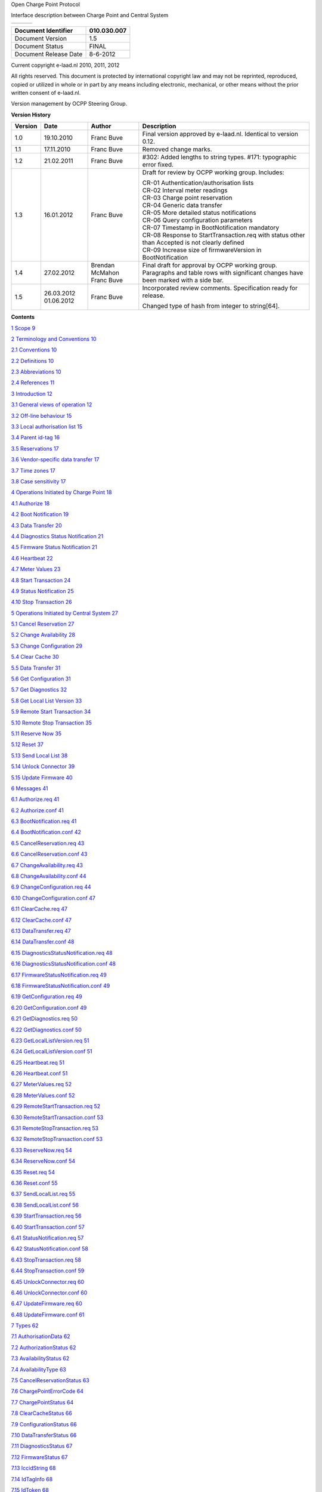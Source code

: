 .. sectnum::

Open Charge Point Protocol

Interface description between Charge Point and Central System

+----+----+----+
+----+----+----+

+-------------------------+---------------+
| Document Identifier     | 010.030.007   |
+=========================+===============+
| Document Version        | 1.5           |
+-------------------------+---------------+
| Document Status         | FINAL         |
+-------------------------+---------------+
| Document Release Date   | 8-6-2012      |
+-------------------------+---------------+

Current copyright e-laad.nl 2010, 2011, 2012

All rights reserved. This document is protected by international
copyright law and may not be reprinted, reproduced, copied or utilized
in whole or in part by any means including electronic, mechanical, or
other means without the prior written consent of e-laad.nl.

Version management by OCPP Steering Group.

**Version History**

+---------------+--------------+-------------------+----------------------------------------------------------------------------------------------------------------------------------------+
| **Version**   | **Date**     | **Author**        | **Description**                                                                                                                        |
+===============+==============+===================+========================================================================================================================================+
| 1.0           | 19.10.2010   | Franc Buve        | Final version approved by e-laad.nl. Identical to version 0.12.                                                                        |
+---------------+--------------+-------------------+----------------------------------------------------------------------------------------------------------------------------------------+
| 1.1           | 17.11.2010   | Franc Buve        | Removed change marks.                                                                                                                  |
+---------------+--------------+-------------------+----------------------------------------------------------------------------------------------------------------------------------------+
| 1.2           | 21.02.2011   | Franc Buve        | #302: Added lengths to string types.                                                                                                   |
|               |              |                   | #171: typographic error fixed.                                                                                                         |
+---------------+--------------+-------------------+----------------------------------------------------------------------------------------------------------------------------------------+
| 1.3           | 16.01.2012   | Franc Buve        | Draft for review by OCPP working group. Includes:                                                                                      |
|               |              |                   |                                                                                                                                        |
|               |              |                   | | CR-01 Authentication/authorisation lists                                                                                             |
|               |              |                   | | CR-02 Interval meter readings                                                                                                        |
|               |              |                   | | CR-03 Charge point reservation                                                                                                       |
|               |              |                   | | CR-04 Generic data transfer                                                                                                          |
|               |              |                   | | CR-05 More detailed status notifications                                                                                             |
|               |              |                   | | CR-06 Query configuration parameters                                                                                                 |
|               |              |                   | | CR-07 Timestamp in BootNotification mandatory                                                                                        |
|               |              |                   | | CR-08 Response to StartTransaction.req with status other than Accepted is not clearly defined                                        |
|               |              |                   | | CR-09 Increase size of firmwareVersion in BootNotification                                                                           |
+---------------+--------------+-------------------+----------------------------------------------------------------------------------------------------------------------------------------+
| 1.4           | 27.02.2012   | Brendan McMahon   | Final draft for approval by OCPP working group. Paragraphs and table rows with significant changes have been marked with a side bar.   |
|               |              | Franc Buve        |                                                                                                                                        |
+---------------+--------------+-------------------+----------------------------------------------------------------------------------------------------------------------------------------+
| 1.5           | 26.03.2012   | Franc Buve        | Incorporated review comments. Specification ready for release.                                                                         |
|               | 01.06.2012   |                   |                                                                                                                                        |
|               |              |                   | Changed type of hash from integer to string[64].                                                                                       |
+---------------+--------------+-------------------+----------------------------------------------------------------------------------------------------------------------------------------+

**Contents**

`1 Scope 9 <#scope>`__

`2 Terminology and Conventions 10 <#terminology-and-conventions>`__

`2.1 Conventions 10 <#_Toc322356329>`__

`2.2 Definitions 10 <#_Toc322356330>`__

`2.3 Abbreviations 10 <#_Toc322356331>`__

`2.4 References 11 <#_Toc322356332>`__

`3 Introduction 12 <#_Toc322356333>`__

`3.1 General views of operation 12 <#_Toc322356334>`__

`3.2 Off-line behaviour 15 <#_Toc322356335>`__

`3.3 Local authorisation list 15 <#_Toc322356336>`__

`3.4 Parent id-tag 16 <#_Toc322356337>`__

`3.5 Reservations 17 <#reservations>`__

`3.6 Vendor-specific data transfer 17 <#_Toc322356339>`__

`3.7 Time zones 17 <#time-zones>`__

`3.8 Case sensitivity 17 <#case-sensitivity>`__

`4 Operations Initiated by Charge Point 18 <#_Toc322356342>`__

`4.1 Authorize 18 <#_Toc322356343>`__

`4.2 Boot Notification 19 <#boot-notification>`__

`4.3 Data Transfer 20 <#_Toc322356345>`__

`4.4 Diagnostics Status Notification
21 <#diagnostics-status-notification>`__

`4.5 Firmware Status Notification 21 <#firmware-status-notification>`__

`4.6 Heartbeat 22 <#heartbeat>`__

`4.7 Meter Values 23 <#meter-values>`__

`4.8 Start Transaction 24 <#_Toc322356350>`__

`4.9 Status Notification 25 <#_Toc322356351>`__

`4.10 Stop Transaction 26 <#_Toc322356352>`__

`5 Operations Initiated by Central System 27 <#_Toc322356353>`__

`5.1 Cancel Reservation 27 <#_Toc322356354>`__

`5.2 Change Availability 28 <#change-availability>`__

`5.3 Change Configuration 29 <#change-configuration>`__

`5.4 Clear Cache 30 <#clear-cache>`__

`5.5 Data Transfer 31 <#data-transfer-1>`__

`5.6 Get Configuration 31 <#get-configuration>`__

`5.7 Get Diagnostics 32 <#get-diagnostics>`__

`5.8 Get Local List Version 33 <#_Toc322356361>`__

`5.9 Remote Start Transaction 34 <#_Toc322356362>`__

`5.10 Remote Stop Transaction 35 <#_Toc322356363>`__

`5.11 Reserve Now 35 <#_Toc322356364>`__

`5.12 Reset 37 <#reset>`__

`5.13 Send Local List 38 <#_Toc322356366>`__

`5.14 Unlock Connector 39 <#_Toc322356367>`__

`5.15 Update Firmware 40 <#update-firmware>`__

`6 Messages 41 <#_Toc322356369>`__

`6.1 Authorize.req 41 <#_Toc322356370>`__

`6.2 Authorize.conf 41 <#_Toc322356371>`__

`6.3 BootNotification.req 41 <#_Toc322356372>`__

`6.4 BootNotification.conf 42 <#_Toc322356373>`__

`6.5 CancelReservation.req 43 <#_Toc322356374>`__

`6.6 CancelReservation.conf 43 <#cancelreservation.conf>`__

`6.7 ChangeAvailability.req 43 <#_Toc322356376>`__

`6.8 ChangeAvailability.conf 44 <#_Toc322356377>`__

`6.9 ChangeConfiguration.req 44 <#_Toc322356378>`__

`6.10 ChangeConfiguration.conf 47 <#_Toc322356379>`__

`6.11 ClearCache.req 47 <#_Toc322356380>`__

`6.12 ClearCache.conf 47 <#_Toc322356381>`__

`6.13 DataTransfer.req 47 <#_Toc322356382>`__

`6.14 DataTransfer.conf 48 <#_Toc322356383>`__

`6.15 DiagnosticsStatusNotification.req
48 <#diagnosticsstatusnotification.req>`__

`6.16 DiagnosticsStatusNotification.conf 48 <#_Toc322356385>`__

`6.17 FirmwareStatusNotification.req 49 <#_Toc322356386>`__

`6.18 FirmwareStatusNotification.conf 49 <#_Toc322356387>`__

`6.19 GetConfiguration.req 49 <#_Toc322356388>`__

`6.20 GetConfiguration.conf 49 <#_Toc322356389>`__

`6.21 GetDiagnostics.req 50 <#_Toc322356390>`__

`6.22 GetDiagnostics.conf 50 <#_Toc322356391>`__

`6.23 GetLocalListVersion.req 51 <#getlocallistversion.req>`__

`6.24 GetLocalListVersion.conf 51 <#getlocallistversion.conf>`__

`6.25 Heartbeat.req 51 <#_Toc322356394>`__

`6.26 Heartbeat.conf 51 <#_Toc322356395>`__

`6.27 MeterValues.req 52 <#_Toc322356396>`__

`6.28 MeterValues.conf 52 <#_Toc322356397>`__

`6.29 RemoteStartTransaction.req 52 <#_Toc322356398>`__

`6.30 RemoteStartTransaction.conf 53 <#_Toc322356399>`__

`6.31 RemoteStopTransaction.req 53 <#_Toc322356400>`__

`6.32 RemoteStopTransaction.conf 53 <#_Toc322356401>`__

`6.33 ReserveNow.req 54 <#_Toc322356402>`__

`6.34 ReserveNow.conf 54 <#_Toc322356403>`__

`6.35 Reset.req 54 <#reset.req>`__

`6.36 Reset.conf 55 <#_Toc322356405>`__

`6.37 SendLocalList.req 55 <#sendlocallist.req>`__

`6.38 SendLocalList.conf 56 <#sendlocallist.conf>`__

`6.39 StartTransaction.req 56 <#_Toc322356408>`__

`6.40 StartTransaction.conf 57 <#_Toc322356409>`__

`6.41 StatusNotification.req 57 <#_Toc322356410>`__

`6.42 StatusNotification.conf 58 <#_Toc322356411>`__

`6.43 StopTransaction.req 58 <#_Toc322356412>`__

`6.44 StopTransaction.conf 59 <#_Toc322356413>`__

`6.45 UnlockConnector.req 60 <#_Toc322356414>`__

`6.46 UnlockConnector.conf 60 <#_Toc322356415>`__

`6.47 UpdateFirmware.req 60 <#_Toc322356416>`__

`6.48 UpdateFirmware.conf 61 <#_Toc322356417>`__

`7 Types 62 <#_Toc322356418>`__

`7.1 AuthorisationData 62 <#authorisationdata>`__

`7.2 AuthorizationStatus 62 <#_Toc322356420>`__

`7.3 AvailabilityStatus 62 <#availabilitystatus>`__

`7.4 AvailabilityType 63 <#availabilitytype>`__

`7.5 CancelReservationStatus 63 <#cancelreservationstatus>`__

`7.6 ChargePointErrorCode 64 <#chargepointerrorcode>`__

`7.7 ChargePointStatus 64 <#chargepointmodel>`__

`7.8 ClearCacheStatus 66 <#chargepointvendor>`__

`7.9 ConfigurationStatus 66 <#configurationstatus>`__

`7.10 DataTransferStatus 66 <#datatransferstatus>`__

`7.11 DiagnosticsStatus 67 <#diagnosticsstatus>`__

`7.12 FirmwareStatus 67 <#firmwarestatus>`__

`7.13 IccidString 68 <#firmwareversion>`__

`7.14 IdTagInfo 68 <#idtaginfo>`__

`7.15 IdToken 68 <#idtoken>`__

`7.16 ImsiString 69 <#imsi>`__

`7.17 KeyValue 69 <#keyvalue>`__

`7.18 Location 69 <#location>`__

`7.19 Measurand 70 <#_Toc322356437>`__

`7.20 MeterValue 71 <#_Toc322356438>`__

`7.21 ReadingContext 72 <#readingcontext>`__

`7.22 NameString 73 <#namestring>`__

`7.23 RegistrationStatus 73 <#registrationstatus>`__

`7.24 RemoteStartStopStatus 73 <#remotestartstopstatus>`__

`7.25 ReservationStatus 74 <#reservationstatus>`__

`7.26 ResetStatus 74 <#resetstatus>`__

`7.27 ResetType 74 <#resettype>`__

`7.28 SerialNumberString 75 <#serialnumberstring>`__

`7.29 TransactionData 75 <#transactiondata>`__

`7.30 UnitOfMeasure 75 <#_Toc322356448>`__

`7.31 UnlockStatus 76 <#unlockstatus>`__

`7.32 UpdateStatus 76 <#updatestatus>`__

`7.33 UpdateType 77 <#updatetype>`__

`7.34 ValueFormat 77 <#_Toc322356452>`__

`7.35 VersionString 77 <#versionstring>`__

`8 Binding to Transport Protocol 78 <#_Toc322356454>`__

`8.1 Charge Box Identity 78 <#_Toc322356455>`__

`8.2 Fault Response 78 <#_Toc322356456>`__

`8.3 Mobile Networks 79 <#_Toc322356457>`__

`8.4 Download Firmware 80 <#_Toc322356458>`__

`8.5 Upload Diagnostics 81 <#_Toc322356459>`__

`8.6 Compression 81 <#_Toc322356460>`__

`8.7 Security 81 <#_Toc322356461>`__

`8.8 WSDL 81 <#_Toc322356462>`__

Scope
=====

This document defines the protocol used between a **Charge Point** and
**Central System**. If the protocol requires a certain action or
response from one side or the other, then this will be stated in this
document.

The specification does not define the communication technology. Any
technology will do, as long as it supports TCP/IP connectivity.

Terminology and Conventions
===========================

Conventions
-----------

The key words “MUST”, “MUST NOT”, “REQUIRED”, “SHALL”, “SHALL NOT”,
“SHOULD”, “SHOULD NOT”, “RECOMMENDED”, “MAY”, and “OPTIONAL” in this
document are to be interpreted as described in [RFC2119].

All sections and appendixes, except “Scope” and “Terminology and
Conventions”, are normative, unless they are explicitly indicated to be
informative.

Definitions
-----------

This section contains the terminology that is used throughout this
document.

+----------------------+------------------------------------------------------------------------------------------------------------------------------------------------------------------------------------------------------------------------------------------------------------------------------------------------------------------------------------------------------------------------------------------------------------------+
| **Central System**   | Charge Point Management System: the central system that manages charge points and has the information for authorizing users for using its charge points.                                                                                                                                                                                                                                                         |
+======================+==================================================================================================================================================================================================================================================================================================================================================================================================================+
| **Charge Point**     | The Charge Point is the physical system where an electric vehicle can be charged. A Charge Point will have one or more connectors.                                                                                                                                                                                                                                                                               |
+----------------------+------------------------------------------------------------------------------------------------------------------------------------------------------------------------------------------------------------------------------------------------------------------------------------------------------------------------------------------------------------------------------------------------------------------+
| **Charge Box**       | A Charge Box is the control unit within a Charge Point. Charge Box and Charge Point are often used interchangeably in this document.                                                                                                                                                                                                                                                                             |
+----------------------+------------------------------------------------------------------------------------------------------------------------------------------------------------------------------------------------------------------------------------------------------------------------------------------------------------------------------------------------------------------------------------------------------------------+
| **Connector**        | The term “Connector”, as used in this specification, refers to an independently operated and managed electrical outlet on a Charge Point. This usually corresponds to a single physical connector, but in some cases a single outlet may have multiple physical socket types and/or tethered cable/connector arrangements to facilitate different vehicle types (e.g. four-wheeled EVs and electric scooters).   |
+----------------------+------------------------------------------------------------------------------------------------------------------------------------------------------------------------------------------------------------------------------------------------------------------------------------------------------------------------------------------------------------------------------------------------------------------+

Abbreviations
-------------

+----------------+----------------------------------------------+
| **EV**         | Electrical Vehicle                           |
+================+==============================================+
| **FTP(S)**     | File Transport Protocol (Secure)             |
+----------------+----------------------------------------------+
| **HTTP(S)**    | HyperText Transport Protocol (Secure)        |
+----------------+----------------------------------------------+
| **ICCID**      | Integrated Circuit Card Identifier           |
+----------------+----------------------------------------------+
| **IMSI**       | International Mobile Subscription Identify   |
+----------------+----------------------------------------------+
| **PDU**        | Protocol Data Unit                           |
+----------------+----------------------------------------------+
| **SOAP**       | Simple Object Access Protocol                |
+----------------+----------------------------------------------+
| **SSL**        | Secure Socket Layer                          |
+----------------+----------------------------------------------+
| **TLS**        | Transport Layer Security                     |
+----------------+----------------------------------------------+
| **URL**        | Uniform Resource Locator                     |
+----------------+----------------------------------------------+
| **WSDL**       | Web Service Definition Language              |
+----------------+----------------------------------------------+

References
----------

+--------------------+-----------------------------------------------------------------------------------------------------------------------------------------------------------------------------------------------+
| **[RFC2119]**      | “Key words for use in RFCs to Indicate Requirement Levels”. S. Bradner. March 1997.\ `*http://www.ietf.org/rfc/rfc2119.txt* <http://http://www.ietf.org/rfc/rfc2119.txt>`__                   |
+====================+===============================================================================================================================================================================================+
| **[SOAP]**         | “SOAP Version 1.2 Part 0: Primer (Second Edition)”. 27 April 2007. `*http://www.w3.org/TR/2007/REC-soap12-part0-20070427/* <http://http://www.w3.org/TR/2007/REC-soap12-part0-20070427/>`__   |
+--------------------+-----------------------------------------------------------------------------------------------------------------------------------------------------------------------------------------------+
| **[WS-ADDR]**      | "Web Services Addressing 1.0", `*http://www.w3.org/2005/08/addressing* <http://http://www.w3.org/2005/08/addressing>`__                                                                       |
+--------------------+-----------------------------------------------------------------------------------------------------------------------------------------------------------------------------------------------+
| **[SOAP-SCEN]**    | "SOAP Version 1.2 Usage Scenarios", `*http://www.w3.org/TR/xmlp-scenarios/#S23* <http://http://www.w3.org/TR/xmlp-scenarios/#S23>`__                                                          |
+--------------------+-----------------------------------------------------------------------------------------------------------------------------------------------------------------------------------------------+

Introduction
============

This is the specification for OCPP version 1.5. Significant changes with
respect to version 1.2 have been marked with change bars.

This document describes a standard open protocol for communication
between charge points and a central system. The control unit inside a
charge point is referred to as a Charge Box; the central system as
Central System.

Some basic concepts are explained in the sections below in this
introductory chapter. Chapter 4 and 5 describe the operations supported
by the protocol. The exact messages and their parameters are detailed in
chapter 6 and data types are described in chapter 7.

The protocol is designed to be implemented with SOAP over HTTP. See
chapter 8 for more details.

General views of operation
--------------------------

This section is informative.

The following figures describe the general views of the operations
between Charge Box and Central System for two cases:

1) a Charge Box requesting authentication of a card and sending charge
   transaction status,

2) Central System requesting a Charge Box to update its firmware.

The arrow labels in the following figures indicate the PDUs exchanged
during the invocations of the operations. These PDUs are defined in
detail in chapter `6 <#BKM_6BAEC1BE_8CFF_4D83_87D6_BE437D1ED523>`__.

|image0|

Figure: Example of starting and stopping a transaction

When a Charge Box needs to charge an electric vehicle, it needs to
authenticate the user first before the charging can be started. If the
user is authorized the Charge Box informs the Central System that it has
started with charging.

When charging is done and a user wishes to unplug the electric vehicle
from the charge point, the Charge Box needs to verify that the user is
either the one that initiated the charging or that the user is in the
same group and thus allowed to terminate the charging. Once authorized,
the Charge Box informs the Central System that the charging has been
stopped.

|image1|

Figure: Example of a firmware upgrade

When a Charge Box needs to be updated with new firmware, then the
Central System informs at which time the Charge Box can start
downloading the new firmware. Once the Charge Box has downloaded and
installed the firmware, it will notify the Central System of the status
for each step. Most likely the Charge Box needs to reboot, if so in that
case, the Charge Box will sent a boot notification containing the new
information about the installed firmware.

Off-line behaviour
------------------

This section is normative.

Data communication between Charge Box and Central System will in most
cases be done by means of wireless communication (e.g. GPRS, UMTS). In
the event of unavailability of the communications or even of the Central
System, the Charge Box is designed to operate stand-alone. It MAY
authorise identifiers using its local authorisation list. Charge Box
SHALL queue start and stop requests that need to be sent to the Central
System and transmit these requests in order as soon as the connection to
the Central System is restored. In such cases the Central System will
not be aware that these are queued requests (other than by inference
given that the various timestamps are significantly in the past) – it
will process these as any other requests.

This off-line behaviour of Charge Box is the reason that Central System
SHALL always accept a ‘start transaction’ request. It cannot refuse it,
because the transaction may already have taken place off-line.

Local authorisation list
------------------------

This section is informative.

The local white list of OCPP version 1.2 that serves to cache previously
authorized id-tags has been extended to support the concept of a local
authorisation list that can be synchronized with the Central System. The
local authorisation list is still updated with the results of
authorisation, start and stop requests, but in addition to that it can
be synchronised with the Central System to contain the authorisation
status of all tag-ids or a selection of tag-ids. If synchronisation is
not used, the local authorisation list will exhibit the same behaviour
as the former local white list.

In order to support the above-mentioned off-line behaviour the Charge
Box may implement a local authorisation list that can cache authorized
id-tags and can be synchronised with the Central System. In response to
an authorisation, start or stop transaction request Central System will
return parent-id, expiry-date and an authorisation status that Charge
Box uses to update its local authorisation list. This is the caching
mechanism.

Additionally, the Central System can synchronise this list by either (1)
sending a complete list of id-tags to replace the local authorisation
list or (2) by sending a list of changes (add, update, delete) to apply
to the local authorisation list. The new operations to support this are
`Get Local List Version <#_Get_Local_List>`__ and `Send Local
List <#_Update_Local_List>`__.

|image2|

|image3|

Parent id-tag
-------------

This section is informative.

Central System has the ability to group id-tags, thus allowing one
id-tag in a group to start a transaction and another id-tag in the same
group to stop the transaction. Id-tags are grouped by appointing one
id-tag in the group to be the parent. The value of parent-id-tag of
every id-tag (including the parent) in the group is set to the value of
this ‘parent’ id-tag. Two id-tags are considered to be in the same group
when their parent-id-tags match.

Reservations
------------

This section is informative.

Reservation of a charge point is possible using the Reserve Now
operation. This operation reserves the charge point until a certain
expiry time for a specific id-tag. A parent id-tag may be included in
the reservation to support ‘group’ reservations. It is possible to
reserve a specific connector on a charge point or to reserve any
connector on a charge point. A reservation is released when the reserved
id-tag is used on the reserved connector (when specified) or on any
connector (when unspecified) or when the expiry time is reached or when
the reservation is explicitly cancelled.

Vendor-specific data transfer
-----------------------------

This section is informative.

The mechanism of vendor-specific data transfer allows for the exchange
of data or messages not standardized in OCPP . As such, it offers a
framework within OCPP for experimental functionality that may find its
way into future OCPP versions. Experimenting can be done without
creating new (possibly incompatible) OCPP dialects. Secondly, it offers
a possibility to implement additional functionality agreed upon between
specific Central System and Charge Box vendors.

The operation Vendor Specific Data can be initiated either by the
Central System or by the Charge Box.

***IMPORTANT:*** Use this with extreme caution and only for optional
functionality, because it will impact your compatibility with other
systems that do not make use of this option. We recommend mentioning the
usage explicitly in your documentation and/or communication. Please
consider submitting a change request before turning to this option to
add functionality.

Time zones
----------

This section is informative.

OCPP does not prescribe the use of a specific time zone for time values.
However, it is strongly recommended to use UTC for all time values to
improve interoperability between Central Systems and Charge Boxes.

Case sensitivity
----------------

This section is normative.

All strings in messages and enumerations are case sensitive, unless
explicitly stated otherwise. String elements that are case insensitive
will be of type ‘CiString’.

Operations Initiated by Charge Point
====================================

Authorize
---------

|image4|

Before the owner of an electric vehicle can start or stop charging, the
Charge Box needs to be able to authorize the operation. Only after
authorisation will Charge Box unlock the connector. Note: Stopping a
charge transaction needs only to be authorized when the user stopping
the transaction is different than the user that started the transaction.

A Charge Box MAY cache previously authorized identifiers in the local
authorisation list and MAY use these to authorize a user. If the
identifier is not present in the local authorisation list, then the
Charge Box SHALL send a `*Authorize.req* <#_Authorize.req>`__ PDU to the
Central System for requesting authorisation. If the identifier is
present in the local authorisation list, then Charge Box MAY omit the
sending of an authorisation request to the Central System and use the
authorisation value of the local authorisation list instead.

Upon receipt of an Authorize.req PDU, the Central System SHALL respond
with an `*Authorize.conf* <#_BootNotification.conf>`__ PDU. This
response PDU SHALL indicate, whether or not the id-tag is accepted by
the Central System. If the Central System accepts the id-tag then the
response PDU MAY include a parent-id-tag and MUST include an
authorisation status value indicating acceptance or a reason for
rejection.

Boot Notification
-----------------

|image5|

After start-up a Charge Box sends a notification to the Central System
with information about its configuration (e.g. version, vendor, etc.).
The Central System will only accept Charge Boxes that are registered
with the Central System.

The Charge Box SHALL send a
`*BootNotification.req* <#_BootNotification.req>`__ PDU each time it
(re-)boots.

Upon receipt of a BootNotification.req PDU, the Central System SHALL
respond with a `*BootNotification.conf* <#_ChangeAvailability.conf>`__.
The response PDU SHALL indicate whether the Central System accepts the
Charge Box. When the Central System is willing to accept the Charge Box,
then the response PDU SHALL contain the Central System’s current time
and heartbeat interval.

Upon receipt of a BootNotification.conf PDU, the Charge Box SHALL keep
sending a BootNotification.req PDU when the Central System doesn’t
accept it. The Charge Box SHOULD use an acceptable interval for
resending a BootNotification.req PDU, to avoid flooding the Central
System.

The Charge Box SHALL NOT send any other request other than
BootNotifcation.req until the Central System accepts the Charge Box.

Data Transfer
-------------

|image6|

If a Charge Box needs to send information to the Central System for a
function not supported by OCPP, it SHALL use the
`DataTransfer.req <#_DataTransfer.req>`__ PDU.

The vendorId in the request SHOULD be known to the Central System and
uniquely identify the vendor-specific implementation. The VendorId
SHOULD be a value from the reversed DNS namespace, where the top tiers
of the name, when reversed, should correspond to the publicly registered
primary DNS name of the Vendor organisation.

Optionally, the messageId in the request PDU MAY be used to indicate a
specific message or implementation.

The length of data in both the request and response PDU is undefined and
should be agreed upon by all parties involved.

If the recipient of the request has no implementation for the specific
vendorId it SHALL return a status ‘UnknownVendor’ and the data element
SHALL not be present. In case of a messageId mismatch (if used) the
recipient SHALL return status ‘UnknownMessageId’. In all other cases the
usage of status ‘Accepted’ or ‘Rejected’ and the data element is part of
the vendor-specific agreement between the parties involved.

Diagnostics Status Notification
-------------------------------

|image7|

Charge Box sends a notification to inform the Central System when a
diagnostics upload has finished.The Charge Box SHALL send a
`*DiagnosticsStatusNotifcation.req* <#_DiagnosticsStatusNotification.req>`__
PDU to inform the Central System that the upload of diagnostics has
finished successfully or failed.

Upon receipt of a DiagnosticsStatusNotifcation.req PDU, the Central
System SHALL respond with a
`*DiagnosticsStatusNotifcation.conf* <#_FirmwareStatusNotification.conf>`__.

Firmware Status Notification
----------------------------

|image8|

A Charge Box sends notifications to inform the Central System about the
progress of the firmware update. The Charge Box SHALL send a
`*FirmwareStatusNotifcation.req* <#_FirmwareStatusNotification.req>`__
PDU for informing the Central System about the progress of the
installation of a firmware update.

Upon receipt of a FirmwareStatusNotifcation.req PDU, the Central System
SHALL respond with a
`*FirmwareStatusNotifcation.conf* <#_GetDiagnostics.conf>`__.

Heartbeat
---------

|image9|

To let the Central System know that a Charge Point is still connected, a
Charge Box sends a heartbeat after a configurable time interval.

The Charge Box SHALL send a `*Heartbeat.req* <#_Heartbeat.req>`__ PDU
for ensuring that the Central System knows that a Charge Box is still
alive.

Upon receipt of a Heartbeat.req PDU, the Central System SHALL respond
with a `*Heartbeat.con* <#_Toc314319791>`__\ f. The response PDU SHALL
contain the current time of the Central System, which could be used by
the Charge Box to synchronize its internal clock.

The Charge Box MAY skip sending a Heartbeat.req PDU when another PDU has
been sent to the Central System within the configured heartbeat
interval. This implies that a Central System SHOULD assume availability
of a Charge Box whenever a PDU has been received, the same way as it
would have, when it received a Heartbeat.req PDU.

Meter Values
------------

|image10|

A Charge Box MAY sample the electricity meter or other sensor/transducer
hardware to provide extra information about its meter values. It is up
to the Charge Box to decide when it will send meter values. This can be
configured using the
`ChangeConfiguration.req <#_ChangeConfiguration.req_1>`__ message to
data acquisition intervals and specify data to be acquired & reported.

The Charge Box SHALL send a `*MeterValues.req* <#_MeterValues.req>`__
PDU for offloading meter values. The request PDU SHALL contain for each
sample:

1. The id of the Connector from which samples were taken. A value of
   zero is used when samples are not associated with a specific
   Connector.

2. The transaction id of the transaction to which these values are
   related, if applicable. If there is no transaction in progress or if
   the values are taken from the main meter, then transaction id may be
   omitted.

3. One or more **values** elements, of type
   `**MeterValue** <#_MeterValue_1>`__ (see below), each representing a
   set of one or more data values taken at a particular point in time.

Each **values** element contains a timestamp and a set of one or more
individual **value** elements, all captured at the same point in time.
Each **value** element contains a single value datum. The nature of each
**value** is determined by the optional **measurand**, **context**,
**location**, **unit**, and **format** attributes.

The optional **measurand** attribute specifies the type of value being
measured/reported.

The optional **context** attribute specifies the reason/event triggering
the reading.

The optional **location** attribute specifies where the measurement is
taken (e.g. Inlet, Outlet).

The **EXPERIMENTAL** optional **format** attribute specifies whether the
data is represented in the normal (default) form as a simple numeric
value (“**Raw”**), or as “\ **SignedData**\ ”, an opaque digitally
signed binary data block, represented as hex data. This experimental
attribute may be deprecated and subsequently removed in later versions,
when a more mature solution alternative is provided.

To retain backward compatibility, the default values of all of the
optional attributes on a **value** element are such that a **value**
without any attributes will be interpreted, as heretofore, as a register
reading of active import energy in Wh (Watt-hour) units.

Upon receipt of a MeterValues.req PDU, the Central System SHALL respond
with a `*MeterValues.conf* <#_RemoteStartTransaction.conf>`__.

Start Transaction
-----------------

|image11|

When an electric vehicle is allowed to start charging, the Charge Box
needs to inform the Central System about this.

The Charge Box SHALL send a
`*StartTransaction.req* <#_StartTransaction.req>`__ PDU to the Central
System to inform it about the start of a charging transaction. If this
transaction ends a reservation (see `Reserve Now <#_Reserve_Now>`__
operation), then the StartTransaction.req MUST contain the
reservationId.

The Central System MUST verify validity of the transaction, because the
identifier might have been authorized locally by the Charge Box using an
out-of-date white list. The identifier, for instance, may have been
blocked since it was added to the local white list.

Upon receipt of a StartTransaction.req PDU, the Central System SHALL
respond with a `*StartTransaction.conf* <#_StatusNotification.conf>`__
PDU. This response PDU MUST include a transaction id and an
authorisation status value.

If Charge Box has implemented a local authorisation list, then upon
receipt of a StartTransaction.conf PDU the Charge Box SHALL update the
local list entry with the IdTagInfo value from the response. An
authorisation status value of ‘ConcurrentTx’ SHALL be replaced by
‘Accepted’ in the local authorisation list.

Status Notification
-------------------

|image12|

A Charge Box sends a notification to the Central System to inform the
Central System about a status or error condition within the Charge Box.
The Charge Box SHALL send an
`*StatusNotification.req* <#_StatusNotification.req>`__ PDU when it
becomes unavailable as result of an error condition or a scheduled
`*Change Availability* <#_Change_Availability>`__ command. The Charge
Box MAY send an StatusNotification.req PDU to inform the Central System
of other error conditions.

Upon receipt of an StatusNotification.req PDU, the Central System SHALL
respond with an `*StatusNotification.conf* <#_StopTransaction.conf>`__.

Stop Transaction
----------------

|image13|

When an electric vehicle is allowed to stop charging; the Charge Box
needs to be able to inform the Central System about this. The Charge Box
SHALL send a `*StopTransaction.req* <#_StopTransaction.req>`__ PDU when
a transaction needs to be stopped. A transaction MUST be stopped
explicitly by the Charge Box.

Upon receipt of a StopTransaction.req PDU, the Central System SHALL
respond with a `*StopTransaction.conf* <#_UnlockConnector.conf>`__ PDU.
The Central System SHALL always stop the transaction.

A StopTransaction.req PDU MAY contain an optional **TransactionData**
element to provide more detail about transaction usage. The optional
TransactionData element is a container for any number of **values**
(MeterValue datatype) sub-elements, using the same data structure as the
**values** elements of the MeterValues.req PDU (See 4.7.1)

If Charge Box has implemented a local authorisation list, then upon
receipt of a StopTransaction.conf PDU the Charge Box SHALL update the
local list entry with the IdTagInfo value from the response. An
authorisation status value of ‘ConcurrentTx’ SHALL be replaced by
‘Accepted’ in the local authorisation list.

The id-tag in the request PDU MAY be omitted when the Charge Box itself
needs to stop the transaction. For instance, when the Charge Box is
requested to reset.

Operations Initiated by Central System
======================================

Cancel Reservation
------------------

|image14|

To cancel a reservation the Central System SHALL send an
`*CancelReservation.req* <#_CancelReservation.req>`__ PDU to the Charge
Box.

If the Charge Box has a reservation matching the reservationId in the
request PDU, it SHALL return status ‘Accepted’. Otherwise it SHALL
return ‘Rejected’.

Change Availability
-------------------

|image15|

Central System can request a Charge Box to change its availability. A
Charge Box is considered available (“operative”) when it is charging or
ready for charging. A Charge Box is considered unavailable when it does
not allow any charging. The Central System SHALL send a
`*ChangeAvailability.req* <#_ChangeAvailability.req>`__ PDU for
requesting a Charge Box to change its availability. The Central System
can change the availability to available or unavailable.

Upon receipt of a ChangeAvailability.req PDU, the Charge Box SHALL
respond with a
`*ChangeAvailability.conf* <#_ChangeConfiguration.conf>`__ PDU. The
response PDU SHALL indicate whether the Charge Box is able to change to
the requested availability or not. When a transaction is in progress
Charge Box SHALL respond with availability status 'Scheduled' to
indicate that it is scheduled to occur after the transaction has
finished. When that happens Charge Box SHALL inform Central System of
its new availability status with a `*Status
Notification* <#_Status_Notification>`__.

In the event that Central System requests Charge Box to change to a
status it is already in, Charge Box SHALL respond with availability
status ‘Accepted’.

Change Configuration
--------------------

|image16|

Central System can request a Charge Box to change configuration
parameters. To achieve this, Central System SHALL send a
`*ChangeConfiguration.req* <#_ChangeConfiguration.req>`__. This request
contains a key-value pair, where "key" is the name of the configuration
setting to change and "value" contains the new setting for the
configuration setting.

Upon receipt of a ChangeConfiguration.req Charge Box SHALL reply with a
`*ChangeConfiguration.conf* <#_ClearCache.conf>`__ indicating whether it
was able to executed the change. Content of "key" and "value" is not
prescribed. If "key" does not correspond to a configuration setting
supported by Charge Box, it SHALL reply with a status NotSupported.
Otherwise it SHALL indicate success or failure with status Accepted or
Rejected respectively.

Clear Cache
-----------

|image17|

Central System can request a Charge Box to clear its cache. For instance
a Charge Box may cache previously authorized cards in a white list.The
Central System SHALL send a `*ClearCache.req* <#_ClearCache.req>`__ PDU
for clearing the Charge Box’s cache.

Upon receipt of a ClearCache.req PDU, the Charge Box SHALL respond with
a `*ClearCache.conf* <#_Toc314319777>`__ PDU. The response PDU SHALL
indicate whether the Charge Box was able to clear its cache.

Data Transfer
-------------

|image18|

If the Central System needs to send information to a Charge Box for a
function not supported by OCPP, it SHALL use the
`DataTransfer.req <#_DataTransfer.req>`__ PDU.

Behaviour of this operation is identical to the Data Transfer operation
initiated by the Charge Box. See 4.3 Data Transfer for details.

Get Configuration
-----------------

|image19|

To retrieve the value of configuration settings, the Central System
SHALL send a `GetConfiguration.req <#_GetConfigurations.req>`__ PDU to
the Charge Box.

If the list of keys in the request PDU is empty or missing (it is
optional), the Charge Box SHALL return a list of all configuration
settings in `GetConfiguration.conf <#_GetConfigurations.conf>`__.
Otherwise Charge Box SHALL return a list of recognized keys and their
corresponding values and read-only state. Unrecognized keys will be
placed in the response PDU as part of the optional unknown key list
element of GetConfiguration.conf.

Get Diagnostics
---------------

|image20|

Central System can request a Charge Box for diagnostic information.The
Central System SHALL send a
`*GetDiagnostics.req* <#_GetDiagnostics.req>`__ PDU for getting
diagnostic information of a Charge Box with a location where the Charge
Box MUST upload its diagnostic data to and optionally a begin and end
time for the requested diagnostic information.

Upon receipt of a GetDiagnostics.req PDU, and if diagnostics information
is available then Charge Box SHALL respond with a
`*GetDiagnostics.conf* <#_Heartbeat.conf>`__ PDU stating the name of the
file containing the diagnostic information that will be uploaded. Charge
Box SHALL upload a single compressed file. Format of the diagnostics
file is not prescribed. If no diagnostics file is available, then
GetDiagnostics.conf SHALL not contain a file name.

Get Local List Version
----------------------

|image21|

In order to support synchronisation of the local authorisation list,
Central System can request a Charge Box for the version number of the
local authorisation list. The Central System SHALL send a
`*GetLocalListVersion.req* <#_GetDiagnostics.req>`__ PDU to request this
value.

Upon receipt of a GetLocalListVersion.req PDU Charge Box SHALL respond
with a `*GetLocalListVersion.conf* <#_Heartbeat.conf>`__ PDU containing
the version number of its local authorisation list. By convention, a
version number of 0 (zero) is used to indicate that the local
authorisation list is empty, and a version number of -1 is used to
indicate that the Charge Box does not support local authorisation lists.

Remote Start Transaction
------------------------

|image22|

Central System can request a Charge Box to start a transaction by
sending a
`*RemoteStartTransaction.req* <#_RemoteStartTransaction.req>`__. Upon
receipt Charge Box SHALL reply with
`*RemoteStartTransaction.conf* <#_RemoteStopTransaction.conf>`__ and a
status indicating whether it is able to start a transaction or not.

The RemoteStartTransaction.req SHALL contain an identifier (IdTag),
which Charge Box SHALL use, if it is able to start a transaction, to
send a StartTransaction.req to Central System. The transaction is
started in the same way as described in `*Start
Transaction* <#_Start_Transaction>`__. The RemoteStartTransaction.req
MAY contain a connector id if the transaction is to be started on a
specific connector.

Remote Stop Transaction
-----------------------

|image23|

Central System can request a Charge Box to stop a transaction by sending
a `*RemoteStopTransaction.req* <#_RemoteStopTransaction.req>`__ to
Charge Box with the identifier of the transaction. Charge Box SHALL
reply with `*RemoteStopTransaction.conf* <#_Reset.conf>`__ to indicate
whether it is indeed able to stop the transaction.

Reserve Now
-----------

|image24|

A Central System can issue a Reserve Now command to a Charge Box to
reserve a connector for use by a specific id-tag.

To request a reservation the Central System SHALL send a
`*ReserveNow.req* <#_Reset.req>`__ PDU to a Charge Box. The Central
System MAY specify a specific connector to be reserved. Upon receipt of
a ReserveNow.req PDU, the Charge Box SHALL respond with a
`*ReserveNow.conf* <#_ReserveNow.conf_1>`__ PDU.

If the reservationId in the request matches a reservation in the Charge
Box, then the Charge Box SHALL replace that reservation with the new
reservation in the request.

If the reservationId does not match any reservation in the Charge Box,
then the Charge Box SHALL return the status value ‘Accepted’ if it
succeeds in reserving a connector. The Charge Box SHALL return
‘Occupied’ if the Charge Box or the specified connector are occupied.
The Charge Box SHALL also return ‘Occupied’ when the Charge Box or
connector has been reserved for the same or another id-tag. The Charge
Box SHALL return ‘Faulted’ if the Charge Box or the connector are in the
Faulted state. The Charge Box SHALL return ‘Unavailable’ if the Charge
Box or connector are in the Unavailable state. The Charge Box SHALL
return ‘Rejected’ if it is configured not to accept reservations.

If the Charge Box accepts the reservation request, then it SHALL refuse
charging for all incoming id-tags on the reserved connector, except when
the incoming id-tag or the parent id-tag match the id-tag or parent
id-tag of the reservation. If the connectorId in the reservation request
is 0, then the Charge Box SHALL NOT reserve a specific connector, but
SHALL make sure that at any time during the validity of the reservation,
one connector remains available for the reserved id-tag. If the parent
id-tag in the reservation has a value (it is optional), then in order to
determine the parent id-tag that is associated with an incoming id-tag,
the Charge Box MAY look it up in its local cache. If it is not found in
the local cache, then the Charge Box SHALL send an
`Authorize.req <#_Toc314319765>`__ for the incoming id-tag to the
Central System. The Authorize.conf response contains the parent-id.

A reservation will be terminated on the Charge Box when either (1) a
transaction is started for the reserved id-tag or parent id-tag and on
the reserved connector or any connector when the reserved connectorId is
0, or (2) when the time specified in expiryDate is reached, or (3) when
the Charge Box or connector are set to Faulted or Unavailable.

If a transaction for the reserved id-tag is started, then Charge Box
SHALL send the reservationId in the
`StartTransaction.req <#_StartTransaction.req>`__ PDU (see `Start
Transaction <#_Start_Transaction>`__) to notify the Central System that
the reservation is terminated.

When a reservation expires, the Charge Box SHALL terminate the
reservation and make the connector available. Charge Box MAY send a
status notification to notify the Central System that the reserved
connector is now available. This is not obligatory, because the Central
System knows when reservations are due to expire.

Reset
-----

|image25|

The Central System SHALL send a `*Reset.req* <#_Reset.req>`__ PDU for
requesting a Charge Box to reset itself. The Central System can request
a hard or a soft reset. Upon receipt of a Reset.req PDU, the Charge Box
SHALL respond with a `*Reset.conf* <#_StartTransaction.conf>`__ PDU. The
response PDU SHALL indicate whether the Charge Box is willing to reset
itself.

At receipt of a soft reset, Charge Box SHALL return to its basic idle
state. If any transaction is in progress it SHALL be terminated
normally, as in `*Stop Transaction. * <#_Stop_Transaction>`__

At receipt of a hard reset Charge Box SHALL attempt to terminate any
transaction in progress normally as in `*Stop
Transaction* <#_Stop_Transaction>`__ and then perform a reboot.

Send Local List
---------------

|image26|

Central System can send a local authorisation list that a Charge Box can
use for authorisation of id-tags. The list can be either a full list to
replace the current list in the Charge Box or it can be a differential
list with updates to be applied to the current list in the Charge Box.

The Central System SHALL send a
`*SendLocalList.req* <#_UnlockConnector.req>`__ PDU to send the list to
a Charge Box. The SendLocalList.req PDU SHALL contain the type of update
(full or differential) and the version number that the Charge Box MUST
associate with the local authorisation list after it has been updated.

Upon receipt of an SendLocalList.req PDU, the Charge Box SHALL respond
with a `*SendLocalList.conf* <#_UpdateFirmware.conf>`__ PDU. The
response PDU SHALL indicate whether the Charge Box has accepted the
update of the local authorisation list. If the status is Failed or
VersionMismatch and the updateType was Differential, then Central System
SHOULD retry sending the full local authorisation list with updateType
Full.

Both the SendLocalList.re q and SendLocalList.conf PDUs have an optional
element ‘hash’ , that MAY be used to verify proper receipt of the list
by Charge Box and Central System. The computation method of the hash
value is not defined in this version of the specification, but may
become subject to standardisation in the future. The presence of this
hash element is not intended to require or encourage users of this OCPP
version to implement any vendor or deployment specific hashing scheme,
other than those who may be participating in pilot implementations of a
proposed standardized canonical data hashing algorithm for possible
inclusion in a future version release of OCPP.

Unlock Connector
----------------

|image27|

Central System can unlock a connector of a Charge Box. The Central
System SHALL send an `*UnlockConnector.req* <#_UnlockConnector.req>`__
PDU for requesting a Charge Box to unlock one of its connector.

Upon receipt of an UnlockConnector.req PDU, the Charge Box SHALL respond
with a `*UnlockConnector.conf* <#_UpdateFirmware.conf>`__ PDU. The
response PDU SHALL indicate whether the Charge Box was able to unlock
its connector.

If there was a transaction in progress on the specific connector, then
Charge Box SHALL finish the transaction first as described in `*Stop
Transaction* <#_Stop_Transaction>`__.

Update Firmware
---------------

|image28|

Central System can notify a Charge Box that it needs to update its
firmware. The Central System SHALL send an
`*UpdateFirmware.req* <#_UpdateFirmware.req>`__ PDU to inform the Charge
Box about the availability of new firmware. The PDU SHALL contain a date
and time after which the Charge Box is allowed to retrieve the new
firmware and the location from which the firmware can be downloaded.

Upon receipt of an UpdateFirmware.req PDU, the Charge Box SHALL respond
with a `*UpdateFirmware.conf* <#_Toc314319816>`__ PDU. The Charge Box
SHOULD start retrieving the firmware as soon as possible after
retrieve-date.

Messages
========

Authorize.req
-------------

This contains the field definition of the Authorize.req PDU sent by the
Charge Box to the Central System.

+------------------+------------------+-------------+-----------------------------------------------------------------------+
| **Field Name**   | **Field Type**   | **Card.**   | **Description**                                                       |
+==================+==================+=============+=======================================================================+
| **idTag**        | IdToken          | 1..1        | Mandatory This contains the identifier that needs to be authorized.   |
+------------------+------------------+-------------+-----------------------------------------------------------------------+

Authorize.conf
--------------

This contains the field definition of the Authorize.conf PDU sent by the
Central System to the Charge Box as response to a Authorize.req PDU.

+------------------+------------------+-------------+-----------------------------------------------------------------------------------------+
| **Field Name**   | **Field Type**   | **Card.**   | **Description**                                                                         |
+==================+==================+=============+=========================================================================================+
| **idTagInfo**    | IdTagInfo        | 1..1        | Mandatory.This contains information about authorisation status, expiry and parent id.   |
+------------------+------------------+-------------+-----------------------------------------------------------------------------------------+

BootNotification.req
--------------------

This contains the field definition of the BootNotification.req PDU sent
by the Charge Box to the Central System.

+-------------------------------+---------------------------+-------------+----------------------------------------------------------------------------------------------------------------+
| **Field Name**                | **Field Type**            | **Card.**   | **Description**                                                                                                |
+===============================+===========================+=============+================================================================================================================+
| **chargeBoxSerialNumber**     | ChargeBoxSerialNumber     | 0..1        | Optional.This contains a value that identifies the serial number of the Charge Box inside the Charge Point..   |
+-------------------------------+---------------------------+-------------+----------------------------------------------------------------------------------------------------------------+
| **chargePointModel**          | ChargePointModel          | 1..1        | Mandatory. This contains a value that identifies the model of the ChargePoint.                                 |
+-------------------------------+---------------------------+-------------+----------------------------------------------------------------------------------------------------------------+
| **chargePointSerialNumber**   | ChargePointSerialNumber   | 0..1        | Optional.This contains a value that identifies the serial number of the Charge Point.                          |
+-------------------------------+---------------------------+-------------+----------------------------------------------------------------------------------------------------------------+
| **chargePointVendor**         | ChargePointVendor         | 1..1        | Mandatory. This contains a value that identifies the vendor of the ChargePoint.                                |
+-------------------------------+---------------------------+-------------+----------------------------------------------------------------------------------------------------------------+
| **firmwareVersion**           | FirmwareVersion           | 0..1        | Optional. This contains the firmware version of the Charge Box.                                                |
+-------------------------------+---------------------------+-------------+----------------------------------------------------------------------------------------------------------------+
| **iccid**                     | Iccid                     | 0..1        | Optional. This contains the ICCID of the modem's SIM card.                                                     |
+-------------------------------+---------------------------+-------------+----------------------------------------------------------------------------------------------------------------+
| **imsi**                      | Imsi                      | 0..1        | Optional. This contains the IMSI of the modem's SIM card.                                                      |
+-------------------------------+---------------------------+-------------+----------------------------------------------------------------------------------------------------------------+
| **meterSerialNumber**         | MeterSerialNumber         | 0..1        | Optional. This contains the serial number of the main power meter of the Charge Point.                         |
+-------------------------------+---------------------------+-------------+----------------------------------------------------------------------------------------------------------------+
| **meterType**                 | MeterType                 | 0..1        | Optional. This contains the type of the main power meter of the Charge Point.                                  |
+-------------------------------+---------------------------+-------------+----------------------------------------------------------------------------------------------------------------+

BootNotification.conf
---------------------

This contains the field definition of the BootNotification.conf PDU sent
by the Central System to the Charge Box as response to a
BootNotification.req PDU.

+-------------------------+----------------------+-------------+-------------------------------------------------------------------------------------------------+
| **Field Name**          | **Field Type**       | **Card.**   | **Description**                                                                                 |
+=========================+======================+=============+=================================================================================================+
| **currentTime**         | dateTime             | 1..1        | Mandatory. This contains the Central System's current time.                                     |
+-------------------------+----------------------+-------------+-------------------------------------------------------------------------------------------------+
| **heartbeatInterval**   | integer              | 1..1        | Mandatory. This contains the interval in seconds of the heartbeats.                             |
+-------------------------+----------------------+-------------+-------------------------------------------------------------------------------------------------+
| **status**              | RegistrationStatus   | 1..1        | Mandatory.This contains whether the Charge-Box has been registered within the System Central.   |
+-------------------------+----------------------+-------------+-------------------------------------------------------------------------------------------------+

CancelReservation.req
---------------------

This contains the field definition of the CancelReservation.req PDU sent
by the Central System to the Charge Box.

+---------------------+------------------+-------------+-----------------------------------------------+
| **Field Name**      | **Field Type**   | **Card.**   | **Description**                               |
+=====================+==================+=============+===============================================+
| **reservationId**   | integer          | 1..1        | Mandatory. Id of the reservation to cancel.   |
+---------------------+------------------+-------------+-----------------------------------------------+

CancelReservation.conf
----------------------

This contains the field definition of the CancelReservation.conf PDU
sent by the Charge Box to the Central System as response to a
CancelReservation.req PDU.

+------------------+---------------------------+-------------+----------------------------------------------------------------------------------------------------------+
| **Field Name**   | **Field Type**            | **Card.**   | **Description**                                                                                          |
+==================+===========================+=============+==========================================================================================================+
| **status**       | CancelReservationStatus   | 1..1        | Mandatory. This indicates the success or failure of the cancelling of a reservation by Central System.   |
+------------------+---------------------------+-------------+----------------------------------------------------------------------------------------------------------+

ChangeAvailability.req
----------------------

This contains the field definition of the ChangeAvailability.req PDU
sent by the Central System to the Charge Box.

+-------------------+--------------------+-------------+------------------------------------------------------------------------------------------------------------------------------------------------------------------------+
| **Field Name**    | **Field Type**     | **Card.**   | **Description**                                                                                                                                                        |
+===================+====================+=============+========================================================================================================================================================================+
| **connectorId**   | integer            | 1..1        | Mandatory. The id of the connector for which availability needs to change. Id '0' (zero) is used if the availability of the charge point as a whole needs to change.   |
|                   |                    |             |                                                                                                                                                                        |
|                   | connectorId >= 0   |             |                                                                                                                                                                        |
+-------------------+--------------------+-------------+------------------------------------------------------------------------------------------------------------------------------------------------------------------------+
| **type**          | AvailabilityType   | 1..1        | Mandatory.This contains the type of availability change that the Charge Box should perform.                                                                            |
+-------------------+--------------------+-------------+------------------------------------------------------------------------------------------------------------------------------------------------------------------------+

ChangeAvailability.conf
-----------------------

This contains the field definition of the ChangeAvailability.conf PDU
return by Charge Box to Central System.

+------------------+----------------------+-------------+----------------------------------------------------------------------------------------+
| **Field Name**   | **Field Type**       | **Card.**   | **Description**                                                                        |
+==================+======================+=============+========================================================================================+
| **status**       | AvailabilityStatus   | 1..1        | Mandatory.This indicates whether the Charge Box can perform the availability change.   |
+------------------+----------------------+-------------+----------------------------------------------------------------------------------------+

ChangeConfiguration.req
-----------------------

This contains the field definition of the ChangeConfiguration.req PDU
sent by Central System to Charge Box. It is RECOMMENDED that the content
and meaning of the 'key' and 'value' attributes is agreed upon between
Charge Box and Central System.

+------------------+------------------+-------------+------------------------------------------------------------------+
| **Field Name**   | **Field Type**   | **Card.**   | **Description**                                                  |
+==================+==================+=============+==================================================================+
| **key**          | string[50]       | 1..1        | Mandatory. The name of the configuration setting to change.      |
|                  |                  |             |                                                                  |
|                  |                  |             | See for standard configuration key names and associated values   |
+------------------+------------------+-------------+------------------------------------------------------------------+
| **value**        | string[500]      | 1..1        | Mandatory. The new value as string for the setting.              |
|                  |                  |             |                                                                  |
|                  |                  |             | See for standard configuration key names and associated values   |
+------------------+------------------+-------------+------------------------------------------------------------------+

Standard Configuration Key Names & Values
~~~~~~~~~~~~~~~~~~~~~~~~~~~~~~~~~~~~~~~~~

+----------------------------+--------------+-------------+--------------------------------------------------------------------------------------------------------------------------------------------------------------------------------------------------------------------------------------------------------------------------------------------------------------------------------------------------------------------------------------------------------------------------------------------------------------------------------------------------------------------------------------------------------+
| **Key-Name**               | **Format**   | **Units**   | **Key-Value**                                                                                                                                                                                                                                                                                                                                                                                                                                                                                                                                          |
+============================+==============+=============+========================================================================================================================================================================================================================================================================================================================================================================================================================================================================================================================================================+
| HeartBeatInterval          | int          | seconds     | Interval of inactivity (no OCPP exchanges) with central system after which the charge point should send a Heartbeat.req PDU                                                                                                                                                                                                                                                                                                                                                                                                                            |
+----------------------------+--------------+-------------+--------------------------------------------------------------------------------------------------------------------------------------------------------------------------------------------------------------------------------------------------------------------------------------------------------------------------------------------------------------------------------------------------------------------------------------------------------------------------------------------------------------------------------------------------------+
| ConnectionTimeOut          | int          | seconds     | Interval (from successful authorization) until incipient charging session is automatically cancelled due to failure of EV user to (correctly) insert the charging cable connector(s) into the appropriate socket(s).                                                                                                                                                                                                                                                                                                                                   |
+----------------------------+--------------+-------------+--------------------------------------------------------------------------------------------------------------------------------------------------------------------------------------------------------------------------------------------------------------------------------------------------------------------------------------------------------------------------------------------------------------------------------------------------------------------------------------------------------------------------------------------------------+
| ResetRetries               | int          | times       | Number of times to retry an unsuccessful reset of the charge point.                                                                                                                                                                                                                                                                                                                                                                                                                                                                                    |
+----------------------------+--------------+-------------+--------------------------------------------------------------------------------------------------------------------------------------------------------------------------------------------------------------------------------------------------------------------------------------------------------------------------------------------------------------------------------------------------------------------------------------------------------------------------------------------------------------------------------------------------------+
| BlinkRepeat                | int          | times       | Number of times to blink charge point lighting when signalling                                                                                                                                                                                                                                                                                                                                                                                                                                                                                         |
+----------------------------+--------------+-------------+--------------------------------------------------------------------------------------------------------------------------------------------------------------------------------------------------------------------------------------------------------------------------------------------------------------------------------------------------------------------------------------------------------------------------------------------------------------------------------------------------------------------------------------------------------+
| LightIntensity             | int          | %           | Percentage of maximum intensity at which to illuminate Charge Point lighting                                                                                                                                                                                                                                                                                                                                                                                                                                                                           |
+----------------------------+--------------+-------------+--------------------------------------------------------------------------------------------------------------------------------------------------------------------------------------------------------------------------------------------------------------------------------------------------------------------------------------------------------------------------------------------------------------------------------------------------------------------------------------------------------------------------------------------------------+
| MeterValueSampleInterval   | int          | seconds     | Interval between sampling of metering (or other) data, intended to be transmitted by "MeterValues" PDUs. For charging session data (ConnectorID<>0), samples are acquired and transmitted periodically at this interval from the start of the charging transaction.                                                                                                                                                                                                                                                                                    |
|                            |              |             | A value of "0" (numeric zero), by convention, is to be interpreted to mean that no sampled data should be transmitted.                                                                                                                                                                                                                                                                                                                                                                                                                                 |
+----------------------------+--------------+-------------+--------------------------------------------------------------------------------------------------------------------------------------------------------------------------------------------------------------------------------------------------------------------------------------------------------------------------------------------------------------------------------------------------------------------------------------------------------------------------------------------------------------------------------------------------------+
| ClockAlignedDataInterval   | int          | seconds     | Size (in seconds) of the clock-aligned data interval. This is the size (in seconds) of the set of evenly spaced aggregation intervals per day, starting at 00:00:00 (midnight). For example, a value of 900 (15 minutes) indicates that every day should be broken into 96 15-minute intervals.                                                                                                                                                                                                                                                        |
|                            |              |             | When clock aligned data is being transmitted, the interval in question is identified by the start time and (optional) duration interval value, represented according to the ISO8601 standard. All "per-period" data (e.g. energy readings) should be accumulated (for "flow" type measurands such as energy), or averaged (for other values) across the whole interval (or partial interval, at the beginning or end of a charging session), and transmitted (if so enabled) at the end of each interval, bearing the interval start time timestamp.   |
|                            |              |             | A value of "0" (numeric zero), by convention, is to be interpreted to mean that no clock-aligned data should be transmitted.                                                                                                                                                                                                                                                                                                                                                                                                                           |
+----------------------------+--------------+-------------+--------------------------------------------------------------------------------------------------------------------------------------------------------------------------------------------------------------------------------------------------------------------------------------------------------------------------------------------------------------------------------------------------------------------------------------------------------------------------------------------------------------------------------------------------------+
| MeterValuesSampledData     | CSL [1]_     |             | Sampled measurands to be included in a MeterValues.req PDU, every MeterValueSampleInterval seconds.                                                                                                                                                                                                                                                                                                                                                                                                                                                    |
|                            |              |             |                                                                                                                                                                                                                                                                                                                                                                                                                                                                                                                                                        |
|                            |              |             | Default: “Energy.Active.Import.Register                                                                                                                                                                                                                                                                                                                                                                                                                                                                                                                |
+----------------------------+--------------+-------------+--------------------------------------------------------------------------------------------------------------------------------------------------------------------------------------------------------------------------------------------------------------------------------------------------------------------------------------------------------------------------------------------------------------------------------------------------------------------------------------------------------------------------------------------------------+
| MeterValuesAlignedData     | CSL          |             | Clock-aligned measurand(s) to be included in a MeterValues.req PDU, every ClockAlignedDataInterval seconds                                                                                                                                                                                                                                                                                                                                                                                                                                             |
+----------------------------+--------------+-------------+--------------------------------------------------------------------------------------------------------------------------------------------------------------------------------------------------------------------------------------------------------------------------------------------------------------------------------------------------------------------------------------------------------------------------------------------------------------------------------------------------------------------------------------------------------+
| StopTxnSampledData         | CSL          |             | Sampled measurands to be included in the TransactionData element of StopTransaction.req PDU, every MeterValueSampleInterval seconds from the start of the charging session                                                                                                                                                                                                                                                                                                                                                                             |
+----------------------------+--------------+-------------+--------------------------------------------------------------------------------------------------------------------------------------------------------------------------------------------------------------------------------------------------------------------------------------------------------------------------------------------------------------------------------------------------------------------------------------------------------------------------------------------------------------------------------------------------------+
| StopTxnAlignedData         | CSL          |             | Clock-aligned periodic measurand(s) to be included in the TransactionData element of StopTransaction.req MeterValues.req PDU for every ClockAlignedDataInterval of the charging session                                                                                                                                                                                                                                                                                                                                                                |
+----------------------------+--------------+-------------+--------------------------------------------------------------------------------------------------------------------------------------------------------------------------------------------------------------------------------------------------------------------------------------------------------------------------------------------------------------------------------------------------------------------------------------------------------------------------------------------------------------------------------------------------------+

+---------------------------+--------------+-------------+-----------------+
| **Key-Name**              | **Format**   | **Units**   | **Key-Value**   |
+===========================+==============+=============+=================+
| ProximityLockRetries      | int          | times       |                 |
+---------------------------+--------------+-------------+-----------------+
| ProximityContactRetries   | int          | times       |                 |
+---------------------------+--------------+-------------+-----------------+
| ChargePointId             | string       | N/A         |                 |
+---------------------------+--------------+-------------+-----------------+

ChangeConfiguration.conf
------------------------

This contains the field definition of the ChangeConfiguration.conf PDU
returned from Charge Box to Central System.

+------------------+-----------------------+-------------+----------------------------------------------------------------------+
| **Field Name**   | **Field Type**        | **Card.**   | **Description**                                                      |
+==================+=======================+=============+======================================================================+
| **status**       | ConfigurationStatus   | 1..1        | Mandatory. Returns whether configuration change has been accepted.   |
+------------------+-----------------------+-------------+----------------------------------------------------------------------+

ClearCache.req
--------------

This contains the field definition of the ClearCache.req PDU sent by the
Central System to the Charge Box.

No fields are defined.

ClearCache.conf
---------------

This contains the field definition of the ClearCache.conf PDU sent by
the Charge Box to the Charge Box as response to a ClearCache.req PDU.

+------------------+--------------------+-------------+-------------------+
| **Field Name**   | **Field Type**     | **Card.**   | **Description**   |
+==================+====================+=============+===================+
| **status**       | ClearCacheStatus   | 1..1        |                   |
+------------------+--------------------+-------------+-------------------+

DataTransfer.req
----------------

This contains the field definition of the DataTransfer.req PDU sent
either by the Central System to the Charge Box or vice versa.

+------------------+--------------------+-------------+-----------------------------------------------------------------+
| **Field Name**   | **Field Type**     | **Card.**   | **Description**                                                 |
+==================+====================+=============+=================================================================+
| **vendorId**     | String[255]        | 1..1        | Mandatory. This identifies the Vendor specific implementation   |
+------------------+--------------------+-------------+-----------------------------------------------------------------+
| **messageId**    | String[50]         | 0..1        | Optional. Additional identification field                       |
+------------------+--------------------+-------------+-----------------------------------------------------------------+
| **data**         | Text               | 0..1        | Optional. Data without specified length or format.              |
|                  |                    |             |                                                                 |
|                  | Length undefined   |             |                                                                 |
+------------------+--------------------+-------------+-----------------------------------------------------------------+

DataTransfer.conf
-----------------

This contains the field definition of the DataTransfer.conf PDU sent by
the Charge Box to the Central System or vice versa as response to a
DataTransfer.req PDU.

+------------------+----------------------+-------------+--------------------------------------------------------------------------+
| **Field Name**   | **Field Type**       | **Card.**   | **Description**                                                          |
+==================+======================+=============+==========================================================================+
| **status**       | DataTransferStatus   | 1..1        | Mandatory. This indicates the success or failure of the data transfer.   |
+------------------+----------------------+-------------+--------------------------------------------------------------------------+
| **data**         | Text                 | 0..1        | Optional. Data in response to request.                                   |
|                  |                      |             |                                                                          |
|                  | Length undefined     |             |                                                                          |
+------------------+----------------------+-------------+--------------------------------------------------------------------------+

DiagnosticsStatusNotification.req
---------------------------------

This contains the field definition of the
DiagnosticsStatusNotification.req PDU sent by the Charge Box to the
Central System.

+------------------+---------------------+-------------+-----------------------------------------------------------------+
| **Field Name**   | **Field Type**      | **Card.**   | **Description**                                                 |
+==================+=====================+=============+=================================================================+
| **status**       | DiagnosticsStatus   | 1..1        | Mandatory.This contains the status of the diagnostics upload.   |
+------------------+---------------------+-------------+-----------------------------------------------------------------+

DiagnosticsStatusNotification.conf
----------------------------------

This contains the field definition of the
DiagnosticsStatusNotification.conf PDU sent by the Central System to the
Charge Box as response to a DiagnosticsStatusNotification.req PDU.

No fields are defined.

FirmwareStatusNotification.req
------------------------------

This contains the field definition of the FirmwareStatus.req PDU sent by
the Charge Box to the Central System.

+------------------+------------------+-------------+-----------------------------------------------------------------------------+
| **Field Name**   | **Field Type**   | **Card.**   | **Description**                                                             |
+==================+==================+=============+=============================================================================+
| **status**       | FirmwareStatus   | 1..1        | Mandatory.This contains the progress status of the firmware installation.   |
+------------------+------------------+-------------+-----------------------------------------------------------------------------+

FirmwareStatusNotification.conf
-------------------------------

This contains the field definition of the FirmwareStatus.conf PDU sent
by the Central System to the Charge Box as response to a
FirmwareStatus.req PDU.

No fields are defined.

GetConfiguration.req
--------------------

This contains the field definition of the GetConfiguration.req PDU sent
by the the Central System to the Charge Box.

+------------------+------------------+-------------+--------------------------------------------------------------------------+
| **Field Name**   | **Field Type**   | **Card.**   | **Description**                                                          |
+==================+==================+=============+==========================================================================+
| **key**          | string[50]       | 0..\*       | Optional. List of keys for which the configuration value is requested.   |
+------------------+------------------+-------------+--------------------------------------------------------------------------+

GetConfiguration.conf
---------------------

This contains the field definition of the GetConfiguration.conf PDU sent
by Charge Box the to the Central System in response to a
GetConfiguration.req.

+------------------------+------------------+-------------+----------------------------------------------+
| **Field Name**         | **Field Type**   | **Card.**   | **Description**                              |
+========================+==================+=============+==============================================+
| **configurationKey**   | KeyValue         | 0..\*       | Mandatory. List of requested or known keys   |
+------------------------+------------------+-------------+----------------------------------------------+
| **unknownKey**         | string[50]       | 0..\*       | Optional. Requested keys that are unknown    |
+------------------------+------------------+-------------+----------------------------------------------+

GetDiagnostics.req
------------------

This contains the field definition of the GetDiagnostics.req PDU sent by
the Central System to the Charge Box.

+---------------------+------------------+-------------+-------------------------------------------------------------------------------------------------------------------------------------------------------------------------------------------------------------+
| **Field Name**      | **Field Type**   | **Card.**   | **Description**                                                                                                                                                                                             |
+=====================+==================+=============+=============================================================================================================================================================================================================+
| **location**        | anyURI           | 1..1        | Mandatory. This contains the location (directory) where the diagnostics file shall be uploaded to.                                                                                                          |
+---------------------+------------------+-------------+-------------------------------------------------------------------------------------------------------------------------------------------------------------------------------------------------------------+
| **retries**         | integer          | 0..1        | Optional.This specifies how many times Charge Box must try to upload the diagnostics before giving up. If this field is not present, it is left to Charge Box to decide how many times it wants to retry.   |
+---------------------+------------------+-------------+-------------------------------------------------------------------------------------------------------------------------------------------------------------------------------------------------------------+
| **retryInterval**   | integer          | 0..1        | Optional. The interval in seconds after which a retry may be attempted. If this field is not present, it is left to Charge Box to decide how long to wait between attempts.                                 |
+---------------------+------------------+-------------+-------------------------------------------------------------------------------------------------------------------------------------------------------------------------------------------------------------+
| **startTime**       | dateTime         | 0..1        | Optional. This contains the date and time of the oldest logging information to include in the diagnostics.                                                                                                  |
+---------------------+------------------+-------------+-------------------------------------------------------------------------------------------------------------------------------------------------------------------------------------------------------------+
| **stopTime**        | dateTime         | 0..1        | Optional. This contains the date and time of the latest logging information to include in the diagnostics.                                                                                                  |
+---------------------+------------------+-------------+-------------------------------------------------------------------------------------------------------------------------------------------------------------------------------------------------------------+

GetDiagnostics.conf
-------------------

This contains the field definition of the GetDiagnostics.conf PDU sent
by the Charge Box to the Central System as response to a
GetDiagnostics.req PDU.

+------------------+------------------+-------------+-----------------------------------------------------------------------------------------------------------------------------------------------------------------------------+
| **Field Name**   | **Field Type**   | **Card.**   | **Description**                                                                                                                                                             |
+==================+==================+=============+=============================================================================================================================================================================+
| **fileName**     | string[255]      | 0..1        | Optional.This contains the name of the file with diagnostic information that will be uploaded. This attribute is not present when no diagnostic information is available.   |
+------------------+------------------+-------------+-----------------------------------------------------------------------------------------------------------------------------------------------------------------------------+

GetLocalListVersion.req
-----------------------

This contains the field definition of the GetLocalListVersion.req PDU
sent by the Central System to the Charge Box.

No fields are defined.

GetLocalListVersion.conf
------------------------

This contains the field definition of the GetLocalListVersion.conf PDU
sent by the Charge Box to Central System in response to a
GetLocalList.req PDU.

+-------------------+------------------+-------------+----------------------------------------------------------------------------------------------------------+
| **Field Name**    | **Field Type**   | **Card.**   | **Description**                                                                                          |
+===================+==================+=============+==========================================================================================================+
| **listVersion**   | integer          | 1..1        | Mandatory. This contains the current version number of the local authorisation list in the Charge Box.   |
+-------------------+------------------+-------------+----------------------------------------------------------------------------------------------------------+

Heartbeat.req
-------------

This contains the field definition of the Hearbeat.req PDU sent by the
Charge Box to the Central System.

No fields are defined.

Heartbeat.conf
--------------

This contains the field definition of the Heartbeat.conf PDU sent by the
Central System to the Charge Box as response to a Heartbeat.req PDU.

+-------------------+------------------+-------------+-------------------------------------------------------------------+
| **Field Name**    | **Field Type**   | **Card.**   | **Description**                                                   |
+===================+==================+=============+===================================================================+
| **currentTime**   | dateTime         | 1..1        | Mandatory.This contains the current time of the Central System.   |
+-------------------+------------------+-------------+-------------------------------------------------------------------+

MeterValues.req
---------------

This contains the field definition of the MeterValues.req PDU sent by
the Charge Box to the Central System.

+---------------------+--------------------+-------------+--------------------------------------------------------------------------------------------------------------------------------------------+
| **Field Name**      | **Field Type**     | **Card.**   | **Description**                                                                                                                            |
+=====================+====================+=============+============================================================================================================================================+
| **connectorId**     | integer            | 1..1        | Mandatory. This contains a number (>0) designating a connector of the Charge Point.‘0’ (zero) is used to designate the main power meter.   |
|                     |                    |             |                                                                                                                                            |
|                     | connectorId >= 0   |             |                                                                                                                                            |
+---------------------+--------------------+-------------+--------------------------------------------------------------------------------------------------------------------------------------------+
| **transactionId**   | integer            | 0..1        | Optional. The transaction to which these meter samples are related.                                                                        |
+---------------------+--------------------+-------------+--------------------------------------------------------------------------------------------------------------------------------------------+
| **values**          | MeterValue         | 0..\*       | Optional. The sampled meter values with timestamps.                                                                                        |
+---------------------+--------------------+-------------+--------------------------------------------------------------------------------------------------------------------------------------------+

MeterValues.conf
----------------

This contains the field definition of the MeterValues.conf PDU sent by
the Central System to the Charge Box as response to a MeterValues.req
PDU.

No fields are defined.

RemoteStartTransaction.req
--------------------------

This contains the field definitions of the RemoteStartTransaction.req
PDU sent to Charge Box by Central System.

+-------------------+-------------------+-------------+------------------------------------------------------------------------------+
| **Field Name**    | **Field Type**    | **Card.**   | **Description**                                                              |
+===================+===================+=============+==============================================================================+
| **connectorId**   | int               | 0..1        | Optional. Number of the connector on which to start the transaction.         |
|                   |                   |             |                                                                              |
|                   | connectorId > 0   |             |                                                                              |
+-------------------+-------------------+-------------+------------------------------------------------------------------------------+
| **idTag**         | IdToken           | 1..1        | Mandatory. The identifier that Charge Box must use to start a transaction.   |
+-------------------+-------------------+-------------+------------------------------------------------------------------------------+

RemoteStartTransaction.conf
---------------------------

This contains the field definitions of the RemoteStartTransaction.conf
PDU sent from Charge Box to Central System.

+------------------+-------------------------+-------------+-----------------------------------------------------------------------------------------------+
| **Field Name**   | **Field Type**          | **Card.**   | **Description**                                                                               |
+==================+=========================+=============+===============================================================================================+
| **status**       | RemoteStartStopStatus   | 1..1        | Mandatory. Status indicating whether Charge Box accepts the request to start a transaction.   |
+------------------+-------------------------+-------------+-----------------------------------------------------------------------------------------------+

RemoteStopTransaction.req
-------------------------

This contains the field definitions of the RemoteStopTransaction.req PDU
sent to Charge Box by Central System.

+---------------------+------------------+-------------+---------------------------------------------------------------------------------------+
| **Field Name**      | **Field Type**   | **Card.**   | **Description**                                                                       |
+=====================+==================+=============+=======================================================================================+
| **transactionId**   | integer          | 1..1        | Mandatory. The identifier of the transaction which Charge Box is requested to stop.   |
+---------------------+------------------+-------------+---------------------------------------------------------------------------------------+

RemoteStopTransaction.conf
--------------------------

This contains the field definitions of the RemoteStopTransaction.conf
PDU sent from Charge Box to Central System.

+------------------+-------------------------+-------------+----------------------------------------------------------------------------------------------+
| **Field Name**   | **Field Type**          | **Card.**   | **Description**                                                                              |
+==================+=========================+=============+==============================================================================================+
| **status**       | RemoteStartStopStatus   | 1..1        | Mandatory. Status indicating whether Charge Box accepts the request to stop a transaction.   |
+------------------+-------------------------+-------------+----------------------------------------------------------------------------------------------+

ReserveNow.req
--------------

This contains the field definition of the ReserveNow.req PDU sent by the
Central System to the Charge Box.

+---------------------+--------------------+-------------+---------------------------------------------------------------------------------------------------------------------------------------------+
| **Field Name**      | **Field Type**     | **Card.**   | **Description**                                                                                                                             |
+=====================+====================+=============+=============================================================================================================================================+
| **connectorId**     | integer            | 1..1        | Mandatory. This contains the id of the connector to be reserved. A value of 0 means that the reservation is not for a specific connector.   |
|                     |                    |             |                                                                                                                                             |
|                     | connectorId >= 0   |             |                                                                                                                                             |
+---------------------+--------------------+-------------+---------------------------------------------------------------------------------------------------------------------------------------------+
| **expiryDate**      | dateTime           | 1..1        | Mandatory. This contains the date and time when the reservation ends.                                                                       |
+---------------------+--------------------+-------------+---------------------------------------------------------------------------------------------------------------------------------------------+
| **idTag**           | IdToken            | 1..1        | Mandatory. The identifier for which the Charge Box has to reserve a connector.                                                              |
+---------------------+--------------------+-------------+---------------------------------------------------------------------------------------------------------------------------------------------+
| **parentIdTag**     | IdToken            | 0..1        | Optional. The parent id-tag.                                                                                                                |
+---------------------+--------------------+-------------+---------------------------------------------------------------------------------------------------------------------------------------------+
| **reservationId**   | integer            | 1..1        | Mandatory. Unique id for this reservation.                                                                                                  |
+---------------------+--------------------+-------------+---------------------------------------------------------------------------------------------------------------------------------------------+

ReserveNow.conf
---------------

This contains the field definition of the ReserveNow.conf PDU sent by
the Charge Box to the Central System in response to a ReserveNow.req
PDU.

+------------------+---------------------+-------------+------------------------------------------------------------------------+
| **Field Name**   | **Field Type**      | **Card.**   | **Description**                                                        |
+==================+=====================+=============+========================================================================+
| **status**       | ReservationStatus   | 1..1        | Mandatory. This indicates the success or failure of the reservation.   |
+------------------+---------------------+-------------+------------------------------------------------------------------------+

Reset.req
---------

This contains the field definition of the Reset.req PDU sent by the
Central System to the Charge Box.

+------------------+------------------+-------------+----------------------------------------------------------------------------------+
| **Field Name**   | **Field Type**   | **Card.**   | **Description**                                                                  |
+==================+==================+=============+==================================================================================+
| **type**         | ResetType        | 1..1        | Mandatory. This contains the type of reset that the Charge Box should perform.   |
+------------------+------------------+-------------+----------------------------------------------------------------------------------+

Reset.conf
----------

This contains the field definition of the Reset.conf PDU sent by the
Charge Box to the Central System as response to a Reset.req PDU.

+------------------+------------------+-------------+--------------------------------------------------------------------------+
| **Field Name**   | **Field Type**   | **Card.**   | **Description**                                                          |
+==================+==================+=============+==========================================================================+
| **status**       | ResetStatus      | 1..1        | Mandatory.This indicates whether the Charge Box can perform the reset.   |
+------------------+------------------+-------------+--------------------------------------------------------------------------+

SendLocalList.req
-----------------

This contains the field definition of the SendLocalList.req PDU sent by
the Central System to the Charge Box.

+------------------------------+---------------------+-------------+---------------------------------------------------------------------------------------------------------------------------------------------------------------------------------------------------------------------------------------------+
| **Field Name**               | **Field Type**      | **Card.**   | **Description**                                                                                                                                                                                                                             |
+==============================+=====================+=============+=============================================================================================================================================================================================================================================+
| **hash**                     | string[64]          | 0..1        | Optional. A hash value calculated over the content of the localAuthorisationList elements. It can be used by Charge Box to verify correct receipt of the list.                                                                              |
+------------------------------+---------------------+-------------+---------------------------------------------------------------------------------------------------------------------------------------------------------------------------------------------------------------------------------------------+
| **listVersion**              | integer             | 1..1        | Mandatory. In case of a full update this is the version number of the full list. In case of a differential update it is the version number of the list after the update has been applied.                                                   |
+------------------------------+---------------------+-------------+---------------------------------------------------------------------------------------------------------------------------------------------------------------------------------------------------------------------------------------------+
| **localAuthorisationList**   | AuthorisationData   | 0..\*       | Optional. In case of a full update this contains the list of values that form the new local authorisation list. In case of a differential update it contains the changes to be applied to the local authorisation list in the Charge Box.   |
+------------------------------+---------------------+-------------+---------------------------------------------------------------------------------------------------------------------------------------------------------------------------------------------------------------------------------------------+
| **updateType**               | UpdateType          | 1..1        | Mandatory. This contains the type of update (full or differential) of this request.                                                                                                                                                         |
+------------------------------+---------------------+-------------+---------------------------------------------------------------------------------------------------------------------------------------------------------------------------------------------------------------------------------------------+

SendLocalList.conf
------------------

This contains the field definition of the SendLocalList.conf PDU sent by
the Charge Box to the Central System as response to a SendLocalList.req
PDU.

+------------------+------------------+-------------+----------------------------------------------------------------------------------------------------------------------------------------------------------------------------------------------------------------------+
| **Field Name**   | **Field Type**   | **Card.**   | **Description**                                                                                                                                                                                                      |
+==================+==================+=============+======================================================================================================================================================================================================================+
| **hash**         | string[64]       | 0..1        | Optional. A hash value calculated over the content of the new local authorisation list in the Charge Box. It can be used by Central System to verify that the update has correctly been applied by the Charge Box.   |
+------------------+------------------+-------------+----------------------------------------------------------------------------------------------------------------------------------------------------------------------------------------------------------------------+
| **status**       | UpdateStatus     | 1..1        | Mandatory. This indicates whether the Charge Box has successfully received and applied the update of the local authorisation list.                                                                                   |
+------------------+------------------+-------------+----------------------------------------------------------------------------------------------------------------------------------------------------------------------------------------------------------------------+

StartTransaction.req
--------------------

This section contains the field definition of the StartTransaction.req
PDU sent by the Charge Box to the Central System.

+---------------------+-------------------+-------------+------------------------------------------------------------------------------------------------------+
| **Field Name**      | **Field Type**    | **Card.**   | **Description**                                                                                      |
+=====================+===================+=============+======================================================================================================+
| **connectorId**     | integer           | 1..1        | Mandatory.This identifies which connector of the Charge Box is used.                                 |
|                     |                   |             |                                                                                                      |
|                     | connectorId > 0   |             |                                                                                                      |
+---------------------+-------------------+-------------+------------------------------------------------------------------------------------------------------+
| **idTag**           | IdToken           | 1..1        | Mandatory. This contains the identifier for which a transaction has to be started.                   |
+---------------------+-------------------+-------------+------------------------------------------------------------------------------------------------------+
| **meterStart**      | integer           | 1..1        | Mandatory.This contains the meter value in Wh for the connector at start of the transaction.         |
+---------------------+-------------------+-------------+------------------------------------------------------------------------------------------------------+
| **reservationId**   | integer           | 0..1        | Optional. This contains the id of the reservation that terminates as a result of this transaction.   |
+---------------------+-------------------+-------------+------------------------------------------------------------------------------------------------------+
| **timestamp**       | dateTime          | 1..1        | Mandatory.This contains the date and time on which the transaction is started.                       |
+---------------------+-------------------+-------------+------------------------------------------------------------------------------------------------------+

StartTransaction.conf
---------------------

This contains the field definition of the StartTransaction.conf PDU sent
by the Central System to the Charge Box as response to a
StartTransaction.req PDU.

+---------------------+------------------+-------------+-----------------------------------------------------------------------------------------+
| **Field Name**      | **Field Type**   | **Card.**   | **Description**                                                                         |
+=====================+==================+=============+=========================================================================================+
| **idTagInfo**       | IdTagInfo        | 1..1        | Mandatory.This contains information about authorisation status, expiry and parent id.   |
+---------------------+------------------+-------------+-----------------------------------------------------------------------------------------+
| **transactionId**   | integer          | 1..1        | Mandatory.This contains the transaction id supplied by the Central System.              |
+---------------------+------------------+-------------+-----------------------------------------------------------------------------------------+

StatusNotification.req
----------------------

This contains the field definition of the StatusNotification.req PDU
sent by the Charge Box to the Central System.

+-----------------------+------------------------+-------------+------------------------------------------------------------------------------------------------------------------------------------------------+
| **Field Name**        | **Field Type**         | **Card.**   | **Description**                                                                                                                                |
+=======================+========================+=============+================================================================================================================================================+
| **connectorId**       | integer                | 1..1        | Mandatory. The id of the connector for which the status is reported. Id '0' (zero) is used if the status is for the charge point as a whole.   |
|                       |                        |             |                                                                                                                                                |
|                       | connectorId >= 0       |             |                                                                                                                                                |
+-----------------------+------------------------+-------------+------------------------------------------------------------------------------------------------------------------------------------------------+
| **errorCode**         | ChargePointErrorCode   | 1..1        | Mandatory.This contains the error code reported by the Charge Point.                                                                           |
+-----------------------+------------------------+-------------+------------------------------------------------------------------------------------------------------------------------------------------------+
| **info**              | string[50]             | 0..1        | Optional. Additional free format information related to the error.                                                                             |
+-----------------------+------------------------+-------------+------------------------------------------------------------------------------------------------------------------------------------------------+
| **status**            | ChargePointStatus      | 1..1        | Mandatory.This contains the current status of the Charge Point.                                                                                |
+-----------------------+------------------------+-------------+------------------------------------------------------------------------------------------------------------------------------------------------+
| **timestamp**         | dateTime               | 0..1        | Optional. The time for which the status is reported. If absent time of receipt of the message will be assumed.                                 |
+-----------------------+------------------------+-------------+------------------------------------------------------------------------------------------------------------------------------------------------+
| **vendorId**          | string[255]            | 0..1        | Optional. This identifies the vendor-specific implementation.                                                                                  |
+-----------------------+------------------------+-------------+------------------------------------------------------------------------------------------------------------------------------------------------+
| **vendorErrorCode**   | string[50]             | 0..1        | Optional. This contains the vendor-specific error code.                                                                                        |
+-----------------------+------------------------+-------------+------------------------------------------------------------------------------------------------------------------------------------------------+

StatusNotification.conf
-----------------------

This contains the field definition of the StatusNotifcation.conf PDU
sent by the Central System to the Charge Box as response to an
StatusNotification.req PDU.

No fields are defined.

StopTransaction.req
-------------------

This contains the field definition of the StopTransaction.req PDU sent
by the Charge Box to the Central System.

+-----------------------+-------------------+-------------+---------------------------------------------------------------------------------------------------------------------------------------------------------------------------------------------------------+
| **Field Name**        | **Field Type**    | **Card.**   | **Description**                                                                                                                                                                                         |
+=======================+===================+=============+=========================================================================================================================================================================================================+
| **idTag**             | IdToken           | 0..1        | Optional. This contains the identifier which requested to stop the charging. It is optional because a charge point may terminate charging without the presence of an id-tag, e.g. in case of a reset.   |
+-----------------------+-------------------+-------------+---------------------------------------------------------------------------------------------------------------------------------------------------------------------------------------------------------+
| **meterStop**         | integer           | 1..1        | Mandatory.This contains the meter value in Wh for the connector at end of the transaction.                                                                                                              |
+-----------------------+-------------------+-------------+---------------------------------------------------------------------------------------------------------------------------------------------------------------------------------------------------------+
| **timestamp**         | dateTime          | 1..1        | Mandatory.This contains the date and time on which the transaction is stopped.                                                                                                                          |
+-----------------------+-------------------+-------------+---------------------------------------------------------------------------------------------------------------------------------------------------------------------------------------------------------+
| **transactionId**     | integer           | 1..1        | Mandatory.This contains the transaction-id as received by the StartTransaction.conf.                                                                                                                    |
+-----------------------+-------------------+-------------+---------------------------------------------------------------------------------------------------------------------------------------------------------------------------------------------------------+
| **transactionData**   | TransactionData   | 0..\*       | Optional. This contains transaction usage details relevant for billing purposes.                                                                                                                        |
+-----------------------+-------------------+-------------+---------------------------------------------------------------------------------------------------------------------------------------------------------------------------------------------------------+

StopTransaction.conf
--------------------

This contains the field definition of the StopTransaction.conf PDU sent
by the Central System to the Charge Box as response to a
StopTransaction.req PDU.

+------------------+------------------+-------------+---------------------------------------------------------------------------------------------------------------------------------------------------------------------------+
| **Field Name**   | **Field Type**   | **Card.**   | **Description**                                                                                                                                                           |
+==================+==================+=============+===========================================================================================================================================================================+
| **idTagInfo**    | IdTagInfo        | 0..1        | Optional.This contains information about authorisation status, expiry and parent id. It is optional, because a transaction may have been stopped without an identifier.   |
+------------------+------------------+-------------+---------------------------------------------------------------------------------------------------------------------------------------------------------------------------+

UnlockConnector.req
-------------------

This contains the field definition of the UnlockConnector.req PDU sent
by the Central System to the Charge Box.

+-------------------+-------------------+-------------+---------------------------------------------------------------------------+
| **Field Name**    | **Field Type**    | **Card.**   | **Description**                                                           |
+===================+===================+=============+===========================================================================+
| **connectorId**   | integer           | 1..1        | Mandatory.This contains the identifier of the connector to be unlocked.   |
|                   |                   |             |                                                                           |
|                   | connectorId > 0   |             |                                                                           |
+-------------------+-------------------+-------------+---------------------------------------------------------------------------+

UnlockConnector.conf
--------------------

This contains the field definition of the UnlockConnector.conf PDU sent
by the Charge Box to the Central System as response to an
UnlockConnector.req PDU.

+------------------+------------------+-------------+--------------------------------------------------------------------------------+
| **Field Name**   | **Field Type**   | **Card.**   | **Description**                                                                |
+==================+==================+=============+================================================================================+
| **status**       | UnlockStatus     | 1..1        | Mandatory. This indicates whether the Charge Box has unlocked the connector.   |
+------------------+------------------+-------------+--------------------------------------------------------------------------------+

UpdateFirmware.req
------------------

This contains the field definition of the UpdateFirmware.req PDU sent by
the Central System to the Charge Box.

+---------------------+------------------+-------------+------------------------------------------------------------------------------------------------------------------------------------------------------------------------------------------------------------+
| **Field Name**      | **Field Type**   | **Card.**   | **Description**                                                                                                                                                                                            |
+=====================+==================+=============+============================================================================================================================================================================================================+
| **location**        | anyURI           | 1..1        | Mandatory.This contains a string containing a URI pointing to a location from which to retrieve the firmware.                                                                                              |
+---------------------+------------------+-------------+------------------------------------------------------------------------------------------------------------------------------------------------------------------------------------------------------------+
| **retries**         | integer          | 0..1        | Optional.This specifies how many times Charge Box must try to download the firmware before giving up. If this field is not present, it is left to Charge Box to decide how many times it wants to retry.   |
+---------------------+------------------+-------------+------------------------------------------------------------------------------------------------------------------------------------------------------------------------------------------------------------+
| **retrieveDate**    | dateTime         | 1..1        | Mandatory.This contains the date and time after which the Charge Box must retrieve the (new) firmware.                                                                                                     |
+---------------------+------------------+-------------+------------------------------------------------------------------------------------------------------------------------------------------------------------------------------------------------------------+
| **retryInterval**   | integer          | 0..1        | Optional. The interval in seconds after which a retry may be attempted. If this field is not present, it is left to Charge Box to decide how long to wait between attempts.                                |
+---------------------+------------------+-------------+------------------------------------------------------------------------------------------------------------------------------------------------------------------------------------------------------------+

UpdateFirmware.conf
-------------------

This contains the field definition of the UpdateFirmware.conf PDU sent
by the Charge Box to the Central System as response to a
UpdateFirmware.req PDU.

No fields are defined.

Types
=====

AuthorisationData
-----------------

*Class*

Elements that constitute an entry of a local authorisation list update.

+------------------+------------------+-------------+-----------------------------------------------------------------------------------------------------------------------------------------------------------------------------------------------------------------------------------------------------------------------------------------------------------+
| **Field Name**   | **Field Type**   | **Card.**   | **Description**                                                                                                                                                                                                                                                                                           |
+==================+==================+=============+===========================================================================================================================================================================================================================================================================================================+
| **idTag**        | IdToken          | 1..1        | Mandatory. The identifier to which this authorisation applies.                                                                                                                                                                                                                                            |
+------------------+------------------+-------------+-----------------------------------------------------------------------------------------------------------------------------------------------------------------------------------------------------------------------------------------------------------------------------------------------------------+
| **idTagInfo**    | IdTagInfo        | 0..1        | Optional. This contains information about authorisation status, expiry and parent id. If this element is present, then this entry SHALL be added or updated in the local authorisation list. If this element is absent, than the entry for this idtag in the local authorisation list SHALL be deleted.   |
+------------------+------------------+-------------+-----------------------------------------------------------------------------------------------------------------------------------------------------------------------------------------------------------------------------------------------------------------------------------------------------------+

AuthorizationStatus
-------------------

*Enumeration*

Status as response to an `*Authorize.req* <#_Authorize.req>`__.

+--------------------+------------------------------------------------------------------------------------------------------------------------------------------------+
| **Value**          | **Description**                                                                                                                                |
+====================+================================================================================================================================================+
| **Accepted**       | Identifier is allowed for charging.                                                                                                            |
+--------------------+------------------------------------------------------------------------------------------------------------------------------------------------+
| **Blocked**        | Identifier has been blocked. Not allowed for charging.                                                                                         |
+--------------------+------------------------------------------------------------------------------------------------------------------------------------------------+
| **Expired**        | Identifier has expired. Not allowed for charging.                                                                                              |
+--------------------+------------------------------------------------------------------------------------------------------------------------------------------------+
| **Invalid**        | Identifier is unknown. Not allowed for charging.                                                                                               |
+--------------------+------------------------------------------------------------------------------------------------------------------------------------------------+
| **ConcurrentTx**   | Identifier is already involved in another transaction and multiple transactions are not allowed. (Only relevant for a StartTransaction.req.)   |
+--------------------+------------------------------------------------------------------------------------------------------------------------------------------------+

AvailabilityStatus
------------------

*Enumeration*

Status returned in response to
`*ChangeAvailability.req* <#_ChangeAvailability.req>`__.

+-----------------+-------------------------------------------------------------------------------------------------+
| **Value**       | **Description**                                                                                 |
+=================+=================================================================================================+
| **Accepted**    | Request has been accepted and will be executed.                                                 |
+-----------------+-------------------------------------------------------------------------------------------------+
| **Rejected**    | Request has not been accepted and will not be executed.                                         |
+-----------------+-------------------------------------------------------------------------------------------------+
| **Scheduled**   | Request has been accepted and will be executed when transaction(s) in progress have finished.   |
+-----------------+-------------------------------------------------------------------------------------------------+

AvailabilityType
----------------

*Enumeration*

Requested availability change in
`*ChangeAvailability.req* <#_ChangeAvailability.req>`__.

+-------------------+-----------------------------------------------+
| **Value**         | **Description**                               |
+===================+===============================================+
| **Inoperative**   | Charge point is not available for charging.   |
+-------------------+-----------------------------------------------+
| **Operative**     | Charge point is available for charging.       |
+-------------------+-----------------------------------------------+

CancelReservationStatus
-----------------------

*Enumeration*

Status in *CancelReservation.conf*.

+----------------+--------------------------------------------------------------------------------------------------+
| **Value**      | **Description**                                                                                  |
+================+==================================================================================================+
| **Accepted**   | Reservation for the identifier has been cancelled.                                               |
+----------------+--------------------------------------------------------------------------------------------------+
| **Rejected**   | Reservation could not be cancelled, because there is no reservation active for the identifier.   |
+----------------+--------------------------------------------------------------------------------------------------+

ChargeBoxSerialNumber 
----------------------

*Class*

String for holding serial number value in BootNotification.req. It is a
case insensitive string.

+-----------------------------+------------------+-------------------------------+
| **Field Name**              | **Field Type**   | **Description**               |
+=============================+==================+===============================+
| **ChargeBoxSerialNumber**   | String[25]       | String is case insensitive.   |
+-----------------------------+------------------+-------------------------------+

ChargePointErrorCode
--------------------

*Enumeration*

Charge Point status reported in
`*StatusNotification.req* <#_Toc314319806>`__.

+----------------------------+-------------------------------------------------------------+
| **Value**                  | **Description**                                             |
+============================+=============================================================+
| **ConnectorLockFailure**   | Failure to lock or unlock connector.                        |
+----------------------------+-------------------------------------------------------------+
| **GroundFailure**          | Ground fault circuit interrupter has been activated.        |
+----------------------------+-------------------------------------------------------------+
| **HighTemperature**        | Temperature inside charge point is too high.                |
+----------------------------+-------------------------------------------------------------+
| **Mode3Error**             | Problem with Mode 3 connection to vehicle.                  |
+----------------------------+-------------------------------------------------------------+
| **NoError**                | No error to report.                                         |
+----------------------------+-------------------------------------------------------------+
| **OtherError**             | Other type of error. More information in vendorErrorCode.   |
+----------------------------+-------------------------------------------------------------+
| **OverCurrentFailure**     | Over current protection device has tripped.                 |
+----------------------------+-------------------------------------------------------------+
| **PowerMeterFailure**      | Failure to read power meter.                                |
+----------------------------+-------------------------------------------------------------+
| **PowerSwitchFailure**     | Failure to control power switch.                            |
+----------------------------+-------------------------------------------------------------+
| **ReaderFailure**          | Failure with ID tag reader.                                 |
+----------------------------+-------------------------------------------------------------+
| **ResetFailure**           | Unable to perform a reset.                                  |
+----------------------------+-------------------------------------------------------------+
| **UnderVoltage**           | Voltage has dropped below an acceptable level.              |
+----------------------------+-------------------------------------------------------------+
| **WeakSignal**             | Wireless communication device reports a weak signal.        |
+----------------------------+-------------------------------------------------------------+

ChargePointModel 
-----------------

*Class*

String for holding a charge point model value in BootNotification.req.
It is a case insensitive string.

+------------------------+------------------+-------------------------------+
| **Field Name**         | **Field Type**   | **Description**               |
+========================+==================+===============================+
| **ChargePointModel**   | String[20]       | String is case insensitive.   |
+------------------------+------------------+-------------------------------+

ChargePointSerialNumber 
------------------------

*Class*

String for holding serial number value in BootNotification.req. It is a
case insensitive string.

+-------------------------------+------------------+-------------------------------+
| **Field Name**                | **Field Type**   | **Description**               |
+===============================+==================+===============================+
| **ChargePointSerialNumber**   | String[25]       | String is case insensitive.   |
+-------------------------------+------------------+-------------------------------+

ChargePointStatus
-----------------

*Enumeration*

Status reported in `*StatusNotification.req* <#_Toc314319806>`__. A
status can be reported for the charge point as a whole (connectorId = 0)
or for a specific connector.

States considered Operative are: *Available, Occupied, Reserved.*

States considered Inoperative are: *Unavailable, Faulted.*

+-------------------+----------------------------------------------------------------------------------------------------------------------+
| **Value**         | **Description**                                                                                                      |
+===================+======================================================================================================================+
| **Available**     | Charge point: At least one connector is available for charging.                                                      |
|                   | Connector: Connector is available for charging.                                                                      |
|                   | (Operative).                                                                                                         |
+-------------------+----------------------------------------------------------------------------------------------------------------------+
| **Occupied**      | Charge point: All connectors of charge point are occupied.                                                           |
|                   | Connector: Connector is occupied.                                                                                    |
|                   | (Operative).                                                                                                         |
+-------------------+----------------------------------------------------------------------------------------------------------------------+
| **Reserved**      | Charge point: All connectors of charge point are reserved.                                                           |
|                   | Connector: Connector is reserved. (Operative).                                                                       |
+-------------------+----------------------------------------------------------------------------------------------------------------------+
| **Unavailable**   | Charge point or connector is not available for charging. It has been explicitly set to unavailable. (Inoperative).   |
+-------------------+----------------------------------------------------------------------------------------------------------------------+
| **Faulted**       | Charge point or connector has reported an error and is no longer available. (Inoperative).                           |
+-------------------+----------------------------------------------------------------------------------------------------------------------+

ChargePointVendor 
------------------

*Class*

String for holding a charge point vendor value in BootNotification.req.
It is a case insensitive string.

+-------------------------+------------------+-------------------------------+
| **Field Name**          | **Field Type**   | **Description**               |
+=========================+==================+===============================+
| **ChargePointVendor**   | String[20]       | String is case insensitive.   |
+-------------------------+------------------+-------------------------------+

ClearCacheStatus
----------------

*Enumeration*

Response to `*ClearCache.req* <#_ClearCache.req>`__.

+----------------+----------------------------------+
| **Value**      | **Description**                  |
+================+==================================+
| **Accepted**   | Command has been executed.       |
+----------------+----------------------------------+
| **Rejected**   | Command has not been executed.   |
+----------------+----------------------------------+

ConfigurationStatus
-------------------

*Enumeration*

Status in `*ChangeConfiguration.conf* <#_ChangeConfiguration.conf>`__.

+--------------------+------------------------------------------------------------------+
| **Value**          | **Description**                                                  |
+====================+==================================================================+
| **Accepted**       | Configuration key supported and setting has been changed.        |
+--------------------+------------------------------------------------------------------+
| **Rejected**       | Configuration key supported, but setting could not be changed.   |
+--------------------+------------------------------------------------------------------+
| **NotSupported**   | Configuration key is not supported.                              |
+--------------------+------------------------------------------------------------------+

DataTransferStatus
------------------

*Enumeration*

Status in *DataTransfer.conf*.

+------------------------+---------------------------------------------------------------------+
| **Value**              | **Description**                                                     |
+========================+=====================================================================+
| **Accepted**           | Message has been accepted and the contained request is accepted.    |
+------------------------+---------------------------------------------------------------------+
| **Rejected**           | Message has been accepted but the contained request is rejected.    |
+------------------------+---------------------------------------------------------------------+
| **UnknownMessageId**   | Message could not be interpreted due to unknown messageId string.   |
+------------------------+---------------------------------------------------------------------+
| **UnknownVendorId**    | Message could not be interpreted due to unknown vendorId string.    |
+------------------------+---------------------------------------------------------------------+

DiagnosticsStatus
-----------------

*Enumeration*

Status in `*DiagnosticsStatusNotification.req* <#_Toc314319780>`__.

+--------------------+----------------------------------------------+
| **Value**          | **Description**                              |
+====================+==============================================+
| **Uploaded**       | Diagnostics information has been uploaded.   |
+--------------------+----------------------------------------------+
| **UploadFailed**   | Uploading of diagnostics failed.             |
+--------------------+----------------------------------------------+

FirmwareStatus
--------------

*Enumeration*

Status of a firmware download as reported in
`*FirmwareStatusNotification.req* <#_Toc314319784>`__.

+--------------------------+-----------------------------------------------------------------+
| **Value**                | **Description**                                                 |
+==========================+=================================================================+
| **Downloaded**           | New firmware has been downloaded by charge point.               |
+--------------------------+-----------------------------------------------------------------+
| **DownloadFailed**       | Charge point failed to download firmware.                       |
+--------------------------+-----------------------------------------------------------------+
| **InstallationFailed**   | Installation of new firmware has failed.                        |
+--------------------------+-----------------------------------------------------------------+
| **Installed**            | New firmware has successfully been installed in charge point.   |
+--------------------------+-----------------------------------------------------------------+

FirmwareVersion
---------------

*Class*

String for holding a firmware version value in BootNotification.req. It
is a case insensitive string.

+-----------------------+------------------+-------------------------------+
| **Field Name**        | **Field Type**   | **Description**               |
+=======================+==================+===============================+
| **FirmwareVersion**   | String[50]       | String is case insensitive.   |
+-----------------------+------------------+-------------------------------+

Iccid
-----

*Class*

String for holding ICCID value, like in BootNotification.req. It is a
case insensitive string.

+------------------+------------------+-------------------------------+
| **Field Name**   | **Field Type**   | **Description**               |
+==================+==================+===============================+
| **Iccid**        | String[20]       | String is case insensitive.   |
+------------------+------------------+-------------------------------+

IdTagInfo
---------

*Class*

Contains status information about an identifier. It is returned in
Authorisation, Start Transaction and Stop Transaction responses.

+-------------------+-----------------------+----------------------------------------------------------------------------------------------+
| **Field Name**    | **Field Type**        | **Description**                                                                              |
+===================+=======================+==============================================================================================+
| **expiryDate**    | dateTime              | Optional. This contains the date at which id-tag should be removed from the Local List.      |
+-------------------+-----------------------+----------------------------------------------------------------------------------------------+
| **parentIdTag**   | IdToken               | Optional. This contains the parent-identifier.                                               |
+-------------------+-----------------------+----------------------------------------------------------------------------------------------+
| **status**        | AuthorizationStatus   | Mandatory.This contains whether the id-tag has been accepted or not by the Central System.   |
+-------------------+-----------------------+----------------------------------------------------------------------------------------------+

IdToken
-------

*Class*

Contains the identifier to use for authorisation. It is a case
insensitive string. In future releases this may become a complex type to
support multiple forms of identifiers.

+------------------+------------------+-------------------------------------------+
| **Field Name**   | **Field Type**   | **Description**                           |
+==================+==================+===========================================+
| **IdToken**      | String[20]       | Mandatory. IdToken is case insensitive.   |
+------------------+------------------+-------------------------------------------+

Imsi
----

*Class*

String for holding IMSI value, like in BootNotification.req. It is a
case insensitive string.

+------------------+------------------+-------------------------------+
| **Field Name**   | **Field Type**   | **Description**               |
+==================+==================+===============================+
| **Imsi**         | String[20]       | String is case insensitive.   |
+------------------+------------------+-------------------------------+

KeyValue
--------

*Class*

Contains information about a specific configuration key. It is returned
in `GetConfiguration.conf <#_GetConfiguration.conf>`__.

+----------------+------------------+-------------+----------------------------------------------------------------------------------+
| **Name**       | **Field Type**   | **Card.**   | **Description**                                                                  |
+================+==================+=============+==================================================================================+
| **key**        | String[50]       | 1..1        | Mandatory.                                                                       |
+----------------+------------------+-------------+----------------------------------------------------------------------------------+
| **readonly**   | Boolean          | 1..1        | Mandatory. False if the value can be set with the ChangeConfiguration message.   |
+----------------+------------------+-------------+----------------------------------------------------------------------------------+
| **value**      | string[500]      | 0..1        | Optional. If key is known but not set, this attribute may be absent.             |
+----------------+------------------+-------------+----------------------------------------------------------------------------------+

Location
--------

*Enumeration*

Allowable values of the optional "location" attribute of a value element
in `MeterValue <#_MeterValue_1>`__.

+--------------+-----------------------------------------------------------------------+
| **Value**    | **Description**                                                       |
+==============+=======================================================================+
| **Inlet**    | Measurement at network (“grid”) inlet connection                      |
+--------------+-----------------------------------------------------------------------+
| **Outlet**   | Measurement at an EVSE connection outlet (Connector). Default value   |
+--------------+-----------------------------------------------------------------------+
| **Body**     | Measurement inside body of charge point (e.g. Temperature)            |
+--------------+-----------------------------------------------------------------------+

Measurand
---------

*Enumeration*

Allowable values of the optional "measurand" attribute of a Value
element, as used in `MeterValues.req <#_Toc314319794>`__ and
`StopTransaction.req <#_StopTransaction.req>`__ messages. Default value
of "measurand" attribute of Value is always
"Energy.Active.Import.Register"

+---------------------------------------+--------------------------------------------------------------+
| **Value**                             | **Description**                                              |
+=======================================+==============================================================+
| **Energy.Active.Export.Register**     | Energy exported by EV (Wh or kWh)                            |
+---------------------------------------+--------------------------------------------------------------+
| **Energy.Active.Import.Register**     | Energy imported by EV (Wh or kWh)                            |
+---------------------------------------+--------------------------------------------------------------+
| **Energy.Reactive.Export.Register**   | Reactive energy exported by EV (varh or kvarh)               |
+---------------------------------------+--------------------------------------------------------------+
| **Energy.Reactive.Import.Register**   | Reactive energy imported by EV (varh or kvarh)               |
+---------------------------------------+--------------------------------------------------------------+
| **Energy.Active.Export.Interval**     | Energy exported by EV (Wh or kWh)                            |
+---------------------------------------+--------------------------------------------------------------+
| **Energy.Active.Import.Interval**     | Energy imported by EV (Wh or kWh)                            |
+---------------------------------------+--------------------------------------------------------------+
| **Energy.Reactive.Export.Interval**   | Reactive energy exported by EV. (varh or kvarh)              |
+---------------------------------------+--------------------------------------------------------------+
| **Energy.Reactive.Import.Interval**   | Reactive energy imported by EV. (varh or kvarh)              |
+---------------------------------------+--------------------------------------------------------------+
| **Power.Active.Export**               | Instantaneous active power exported by EV. (W or kW)         |
+---------------------------------------+--------------------------------------------------------------+
| **Power.Active.Import**               | Instantaneous active power imported by EV. (W or kW)         |
+---------------------------------------+--------------------------------------------------------------+
| **Power.Reactive.Export**             | Instantaneous reactive power exported by EV. (var or kvar)   |
+---------------------------------------+--------------------------------------------------------------+
| **Power.Reactive.Import**             | Instantaneous reactive power imported by EV. (var or kvar)   |
+---------------------------------------+--------------------------------------------------------------+
| **Current.Export**                    | Instantaneous current flow from EV                           |
+---------------------------------------+--------------------------------------------------------------+
| **Current.Import**                    | Instantaneous current flow to EV                             |
+---------------------------------------+--------------------------------------------------------------+
| **Voltage**                           | AC RMS supply voltage                                        |
+---------------------------------------+--------------------------------------------------------------+
| **Temperature**                       | Temperature reading inside charge point.                     |
+---------------------------------------+--------------------------------------------------------------+

MeterSerialNumber
-----------------

*Class*

String for holding serial number value in BootNotification.req. It is a
case insensitive string.

+-------------------------+------------------+-------------------------------+
| **Field Name**          | **Field Type**   | **Description**               |
+=========================+==================+===============================+
| **MeterSerialNumber**   | String[25]       | String is case insensitive.   |
+-------------------------+------------------+-------------------------------+

MeterType
---------

*Class*

String for holding meter type value in BootNotification.req. It is a
case insensitive string.

+------------------+------------------+-------------------------------+
| **Field Name**   | **Field Type**   | **Description**               |
+==================+==================+===============================+
| **MeterType**    | String[25]       | String is case insensitive.   |
+------------------+------------------+-------------------------------+

MeterValue
----------

*Class*

Collection of meter values in `*MeterValues.req* <#_Toc314319794>`__.
Each value can optionally be accompanied by one or more attributes.

+-----------------+------------------+------------------+----------------------------------------------------------------------------------------------------------------------------------------------------------------------------------------------------------------------------------------------------------------------------------------------+-----------------------------------------------------------------------------------------------+
|                 | **Field Name**   | **Field Type**   | **Card.**                                                                                                                                                                                                                                                                                    | **Description**                                                                               |
+=================+==================+==================+==============================================================================================================================================================================================================================================================================================+===============================================================================================+
| **timestamp**   | dateTime         | 1..1             | Mandaroy. Timestamp for measured value(s).                                                                                                                                                                                                                                                   |                                                                                               |
+-----------------+------------------+------------------+----------------------------------------------------------------------------------------------------------------------------------------------------------------------------------------------------------------------------------------------------------------------------------------------+-----------------------------------------------------------------------------------------------+
| **value**       | string           | 1..\*            | Mandatory. Values for one or more measurands. Value as a “Raw” (decimal) number or “SignedData”. Field Type is “string” to allow for digitally signed data readings. Decimal numeric values are also acceptable to allow fractional values for measurands such as Temperature and Current.   |                                                                                               |
+-----------------+------------------+------------------+----------------------------------------------------------------------------------------------------------------------------------------------------------------------------------------------------------------------------------------------------------------------------------------------+-----------------------------------------------------------------------------------------------+
|                 | attribute: **    | ReadingContext   | 0..1                                                                                                                                                                                                                                                                                         | Optional. Type of detail value: start, end or sample. Default = “Sample.Periodic”             |
|                 | context**        |                  |                                                                                                                                                                                                                                                                                              |                                                                                               |
+-----------------+------------------+------------------+----------------------------------------------------------------------------------------------------------------------------------------------------------------------------------------------------------------------------------------------------------------------------------------------+-----------------------------------------------------------------------------------------------+
|                 | attribute: **    | ValueFormat      | 0..1                                                                                                                                                                                                                                                                                         | Optional. Raw or signed data. Default = “Raw”                                                 |
|                 | format**         |                  |                                                                                                                                                                                                                                                                                              |                                                                                               |
+-----------------+------------------+------------------+----------------------------------------------------------------------------------------------------------------------------------------------------------------------------------------------------------------------------------------------------------------------------------------------+-----------------------------------------------------------------------------------------------+
|                 | attribute: **    | Measurand        | 0..1                                                                                                                                                                                                                                                                                         | Optional. Type of measurement. Default = “Energy.Active.Iimport.Register”                     |
|                 | measurand**      |                  |                                                                                                                                                                                                                                                                                              |                                                                                               |
+-----------------+------------------+------------------+----------------------------------------------------------------------------------------------------------------------------------------------------------------------------------------------------------------------------------------------------------------------------------------------+-----------------------------------------------------------------------------------------------+
|                 | attribute:       | Location         | 0..1                                                                                                                                                                                                                                                                                         | Optional. Location of measurement. Default=”Outlet”                                           |
|                 | **location**     |                  |                                                                                                                                                                                                                                                                                              |                                                                                               |
+-----------------+------------------+------------------+----------------------------------------------------------------------------------------------------------------------------------------------------------------------------------------------------------------------------------------------------------------------------------------------+-----------------------------------------------------------------------------------------------+
|                 | attribute: **    | UnitOfMeasure    | 0..1                                                                                                                                                                                                                                                                                         | Optional. Unit of the value. Default = “Wh” if the (default) measurand is an “Energy” type.   |
|                 | unit**           |                  |                                                                                                                                                                                                                                                                                              |                                                                                               |
+-----------------+------------------+------------------+----------------------------------------------------------------------------------------------------------------------------------------------------------------------------------------------------------------------------------------------------------------------------------------------+-----------------------------------------------------------------------------------------------+

ReadingContext
--------------

*Enumeration*

Values of the context attribute in `of <#_ValueData>`__ a value in
`MeterValue <#_MeterValue_1>`__.

+--------------------------+-------------------------------------------------------------------------+
| **Value**                | **Description**                                                         |
+==========================+=========================================================================+
| **Interruption.Begin**   | Value taken at start of interruption.                                   |
+--------------------------+-------------------------------------------------------------------------+
| **Interruption.End**     | Value taken when resuming after interruption.                           |
+--------------------------+-------------------------------------------------------------------------+
| **Sample.Clock**         | Value taken at clock aligned interval.                                  |
+--------------------------+-------------------------------------------------------------------------+
| **Sample.Periodic**      | Value taken as periodic sample relative to start time of transaction.   |
+--------------------------+-------------------------------------------------------------------------+
| **Transaction.Begin**    | Value taken at end of transaction.                                      |
+--------------------------+-------------------------------------------------------------------------+
| **Transaction.End**      | Value taken at start of transaction.                                    |
+--------------------------+-------------------------------------------------------------------------+

NameString
----------

*Class*

String for holding name value, like Vendor or Model in
BootNotification.req. It is a case insensitive string.

+------------------+------------------+-------------------------------+
| **Field Name**   | **Field Type**   | **Description**               |
+==================+==================+===============================+
| **NameString**   | String[20]       | String is case insensitive.   |
+------------------+------------------+-------------------------------+

RegistrationStatus
------------------

*Enumeration*

Result of registration in response to
`*BootNotification.req* <#_BootNotification.req>`__.

+----------------+-------------------------------------------------------------------------------------------------------------------------+
| **Value**      | **Description**                                                                                                         |
+================+=========================================================================================================================+
| **Accepted**   | Charge point is accepted by Central System.                                                                             |
+----------------+-------------------------------------------------------------------------------------------------------------------------+
| **Rejected**   | Charge point is not accepted by Central System. This happens when the charge point id is not known by Central System.   |
+----------------+-------------------------------------------------------------------------------------------------------------------------+

RemoteStartStopStatus
---------------------

*Enumeration*

The result of a
`*RemoteStartTransaction.req* <#_RemoteStartTransaction.req>`__ or
`*RemoteStopTransaction.req* <#_RemoteStopTransaction.req>`__ request.

+----------------+---------------------------------+
| **Value**      | **Description**                 |
+================+=================================+
| **Accepted**   | Command will be executed.       |
+----------------+---------------------------------+
| **Rejected**   | Command will not be executed.   |
+----------------+---------------------------------+

ReservationStatus
-----------------

*Enumeration*

Status in *ReserveNow.conf*.

+-------------------+---------------------------------------------------------------------------------------------------------+
| **Value**         | **Description**                                                                                         |
+===================+=========================================================================================================+
| **Accepted**      | Reservation has been made.                                                                              |
+-------------------+---------------------------------------------------------------------------------------------------------+
| **Faulted**       | Reservation has not been made, because connectors or specified connector are in a faulted state.        |
+-------------------+---------------------------------------------------------------------------------------------------------+
| **Occupied**      | Reservation has not been made. All connectors or the specified connector are occupied.                  |
+-------------------+---------------------------------------------------------------------------------------------------------+
| **Rejected**      | Reservation has not been made. Charge Box is not configured to accept reservations.                     |
+-------------------+---------------------------------------------------------------------------------------------------------+
| **Unavailable**   | Reservation has not been made, because connectors or specified connector are in an unavailable state.   |
+-------------------+---------------------------------------------------------------------------------------------------------+

ResetStatus
-----------

*Enumeration*

Result of `*Reset.req* <#BKM_276B481A_E284_4275_B8A0_A6C19E252A67>`__.

+----------------+---------------------------------+
| **Value**      | **Description**                 |
+================+=================================+
| **Accepted**   | Command will be executed.       |
+----------------+---------------------------------+
| **Rejected**   | Command will not be executed.   |
+----------------+---------------------------------+

ResetType
---------

*Enumeration*

Type of reset requested by `*Reset.req* <#_Reset.req>`__.

+-------------+----------------------------------------------------------------------------------+
| **Value**   | **Description**                                                                  |
+=============+==================================================================================+
| **Hard**    | Full reboot of charge box software.                                              |
+-------------+----------------------------------------------------------------------------------+
| **Soft**    | Return to initial status, gracefully terminating any transactions in progress.   |
+-------------+----------------------------------------------------------------------------------+

SerialNumberString
------------------

*Class*

String for holding a serial number value, like in BootNotification.req.
It is a case insensitive string.

+--------------------------+------------------+-------------------------------+
| **Field Name**           | **Field Type**   | **Description**               |
+==========================+==================+===============================+
| **SerialNumberString**   | String[25]       | String is case insensitive.   |
+--------------------------+------------------+-------------------------------+

TransactionData
---------------

*Class*

Details of transaction usage in
`StopTransaction.req <#_StopTransaction.req>`__.

+------------------+------------------+-------------+----------------------------------------------------+
| **Field Name**   | **Field Type**   | **Card.**   | **Description**                                    |
+==================+==================+=============+====================================================+
| **values**       | MeterValue       | 0..\*       | Optional. Meter values related to a transaction.   |
+------------------+------------------+-------------+----------------------------------------------------+

UnitOfMeasure
-------------

*Enumeration*

Allowable values of the optional "unit" attribute of a Value element, as
used in `MeterValues.req <#_Toc314319794>`__ and
`StopTransaction.req <#_StopTransaction.req>`__ messages. Default value
of "unit" attribute of Value is always "Wh".

+---------------+------------------------------------+
| **Value**     | **Description**                    |
+===============+====================================+
| **Wh**        | Watt-hours (energy). Default.      |
+---------------+------------------------------------+
| **kWh**       | kiloWatt-hours (energy).           |
+---------------+------------------------------------+
| **varh**      | Var-hours (reactive energy).       |
+---------------+------------------------------------+
| **kvarh**     | kilovar-hours (reactive energy).   |
+---------------+------------------------------------+
| **W**         | Watts (power).                     |
+---------------+------------------------------------+
| **kW**        | kilowatts (power).                 |
+---------------+------------------------------------+
| **var**       | Vars (reactive power).             |
+---------------+------------------------------------+
| **kvar**      | kilovars (reactive power).         |
+---------------+------------------------------------+
| **Amp**       | Amperes (current).                 |
+---------------+------------------------------------+
| **Volt**      | Voltage (r.m.s. AC).               |
+---------------+------------------------------------+
| **Celsius**   | Degrees (temperature).             |
+---------------+------------------------------------+

UnlockStatus
------------

*Enumeration*

Status in response to `*UnlockConnector.req* <#_UnlockConnector.req>`__.

+----------------+---------------------------------+
| **Value**      | **Description**                 |
+================+=================================+
| **Accepted**   | Command will be executed.       |
+----------------+---------------------------------+
| **Rejected**   | Command will not be executed.   |
+----------------+---------------------------------+

UpdateStatus
------------

*Enumeration*

Type of update for a SendLocalList.req.

+-----------------------+-----------------------------------------------------------------------------------------------------------------+
| **Value**             | **Description**                                                                                                 |
+=======================+=================================================================================================================+
| **Accepted**          | Local authorisation list successfully updated.                                                                  |
+-----------------------+-----------------------------------------------------------------------------------------------------------------+
| **Failed**            | Failed to update the local authorisation list.                                                                  |
+-----------------------+-----------------------------------------------------------------------------------------------------------------+
| **HashError**         | The hash value computed over the received values does not match provided hash value.                            |
+-----------------------+-----------------------------------------------------------------------------------------------------------------+
| **NotSupported**      | Update of local authorisation list is not supported by Charge Box.                                              |
+-----------------------+-----------------------------------------------------------------------------------------------------------------+
| **VersionMismatch**   | Version number in the request for a differential update is less or equal then version number of current list.   |
+-----------------------+-----------------------------------------------------------------------------------------------------------------+

UpdateType
----------

*Enumeration*

Type of update for a SendLocalList.req.

+--------------------+--------------------------------------------------------------------------------------------------------+
| **Value**          | **Description**                                                                                        |
+====================+========================================================================================================+
| **Differential**   | Indicates that the current local authorisation list must be updated with the values in this message.   |
+--------------------+--------------------------------------------------------------------------------------------------------+
| **Full**           | Indicates that the current local authorisation list must be replaced by the values in this message.    |
+--------------------+--------------------------------------------------------------------------------------------------------+

ValueFormat
-----------

*Enumeration*

Format that specifies how the value element in
`MeterValue <#_MeterValue_1>`__ is to be interpreted.

+------------------+---------------------------------------------------------------------------+
| **Value**        | **Description**                                                           |
+==================+===========================================================================+
| **Raw**          | Data is to be interpreted as integer/decimal numeric data.                |
+------------------+---------------------------------------------------------------------------+
| **SignedData**   | Data is represented as a signed binary data block, encoded as hex data.   |
+------------------+---------------------------------------------------------------------------+

VersionString
-------------

*Class*

String for holding a version value, like in BootNotification.req. It is
a case insensitive string.

+---------------------+------------------+-------------------------------+
| **Field Name**      | **Field Type**   | **Description**               |
+=====================+==================+===============================+
| **VersionString**   | String[50]       | String is case insensitive.   |
+---------------------+------------------+-------------------------------+

Binding to Transport Protocol
=============================

This section describes how the OCPP PDUs can be conveyed over SOAP.

The rationale behind using SOAP as a transport is that SOAP already
provides the infrastructure of sending messages. SOAP has a good support
in the industry, which results in tools that improve the ease of
implementing the protocol.

The used version of SOAP MUST be 1.2. See [SOAP].

Charge Box Identity
-------------------

To be able for the Central System to identify uniquely a Charge Box, a
Charge Box MUST send its identifier in the SOAP header of each request
PDU. The header name “chargeBoxIdentity” SHALL be treated as case
insensitive. For example:

<!-- Header with the identifier of the sending Charge Box -->

<ns:chargeBoxIdentity>**CB1234**\ </ns:chargeBoxIdentity>

When a Central System needs to send requests to a Charge Box, the
Central System MUST send in each request the “chargeBoxIdentity” for
which Charge Box the request is intended. If the receiving Charge Box is
not the intended one, then the Charge Box MUST send a SOAP Fault
Response message, indicating that the identity is wrong (e.g. sub-code
is “IdentityMismatch”).

Fault Response
--------------

In cases where the receiving party (e.g. Charge Box or Central System)
cannot process the request and the corresponding confirmation PDU
doesn’t have to ability to report the error, then the SOAP Fault
Response Message SHOULD be used. This can be used, for instance, when
the operation is not implemented or when an internal error has occurred.

If a sender receives a SOAP Fault Response from the receiver, the sender
SHOULD NOT resend the same message.

The following fault codes can be used by the service:

*Code, Reason* and *Value* belong to the namespace
"http://www.w3.org/2003/05/soap-envelope".

*SubCode* belongs to the namespace "urn://Ocpp/2012/02/".

+-----------------+--------------------+--------------------------------------------------------------------------------------+
| ***Code***      | ***Reason***       |                                                                                      |
+=================+====================+======================================================================================+
| ***Value***     | ***SubCode***      |                                                                                      |
+-----------------+--------------------+--------------------------------------------------------------------------------------+
| **Sender**      | SecurityError      | Sender failed authentication or is not authorized to use the requested operation.    |
+-----------------+--------------------+--------------------------------------------------------------------------------------+
| **Sender**      | IdentityMismatch   | Sender sent the wrong identity value.                                                |
+-----------------+--------------------+--------------------------------------------------------------------------------------+
| **Sender**      | ProtocolError      | Sender's message does not comply with protocol specification.                        |
+-----------------+--------------------+--------------------------------------------------------------------------------------+
| **Receiver**    | InternalError      | An internal error occurred and the receiver is not able to complete the operation.   |
+-----------------+--------------------+--------------------------------------------------------------------------------------+
| **Receiver**    | NotSupported       | The receiver does not support the requested operation.                               |
+-----------------+--------------------+--------------------------------------------------------------------------------------+

Mobile Networks
---------------

In cases where Charge Boxes uses an IP based mobile data network (GPRS,
UMTS, HSPDA, etc.) to communicate with the Central System, it’s possible
that the Central System cannot initiate a network connection to a Charge
Box directly. For example, a Network Operator may use dynamic IP
addresses.

To overcome this problem, a Central System SHOULD send a SMS to a Charge
Box. The SMS SHOULD contain the Charge Box identifier, but the SMS MAY
also be empty. How an SMS is sent to an SMSC and delivered to the Charge
Box is outside the scope of this specification. Upon receipt of a SMS,
the Charge Box MUST send a Heartbeat.req PDU to the Central System with
WS-Addressing header “From”, with the URL of the Charge Box. See
[WS-ADDR] for a description of the Web Service Addressing standard. The
Central System SHOULD use this URL for sending a pending command to.

When Charge Boxes are deployed in a mobile network, the Charge Box
SHOULD set its URL in the WS-Addressing “From” field when sending a
request. This way a Central System can first try sending commands to the
supplied URL, before waking up the Charge Box via SMS.

|image29|

Figure: Wake-up of a charge point by SMS

Download Firmware
-----------------

When a Charge Box is notified about new firmware, it needs to be able to
download this firmware. The Central System supplies in the request an
URL where the firmware can be downloaded. The URL also contains the
protocol which must be used to download the firmware.

The firmware MUST be downloaded via FTP or FTPS. FTP(S) is a better
optimized for large binary data than HTTP. Also FTP(S) has the ability
to resume downloads. In case a download is interrupted, the Charge Box
can resume downloading after the part it already has downloaded. The FTP
URL is of format: *ftp:*//*user*:*password*\ @\ *host*:*port*/*path* in
which the parts *user*:*password*\ @, :*password* or :*port* may be
excluded.

To ensure that the correct firmware is downloaded, it is RECOMMENDED
that the firmware is also digitally signed.

Upload Diagnostics
------------------

When a Charge Box is requested to upload a diagnostics file, the Central
System supplies in the request an URL where the Charge Box should upload
the file. The URL also contains the protocol which must be used to
upload the file.

The diagnostics file MUST be uploaded via FTP or FTPS. FTP is a better
optimized for large binary data than HTTP. Also FTP has the ability to
resume uploads. In case an upload is interrupted, the Charge Box can
resume uploading after the part it already has uploaded. The FTP URL is
of format: *ftp:*//*user*:*password*\ @\ *host*:*port*/*path* in which
the parts *user*:*password*\ @, :*password* or :*port* may be excluded.

Compression
-----------

In cases where bandwidth needs to be reduced, a communicating party can
use of the HTTP capability of compressing data. HTTP defines a
‘Content-Encoding’ header, which contains the compression method.

The Charge Box and Central System MAY use HTTP compression. Compression
can be performed on a HTTP request and/or response.

The Charge Box and Central System MUST support the ‘gzip’ and ‘deflate’
compression methods. These are the most common compression methods.

When using compression, one should take great care if indeed the message
size decreases. If the message is small, then it‘s possible that the
compression will increase the size.

Security
--------

To avoid exposure of private sensitive data, the transport of SOAP
messages SHOULD be secured with SSL/TLS (e.g. HTTPS).

For a receiving party to trust a received message, the sending party
SHOULD use a client certificate.

WSDL
----

The versions of the WSDL descriptions corresponding to this OCPP
description are:

-  Central System service: urn://Ocpp/Cs/2012/06/

-  Charge Point service: urn://Ocpp/Cp/2012/06/

.. [1]
   CSL: Comma Separated List

   The following configuration keys have been maintained for
   compatibility, but will become deprecated in the next release:

.. |image0| image:: media/image1.png
.. |image1| image:: media/image2.png
.. |image2| image:: media/image3.png
.. |image3| image:: media/image4.png
.. |image4| image:: media/image5.png
.. |image5| image:: media/image6.png
.. |image6| image:: media/image7.png
.. |image7| image:: media/image8.png
.. |image8| image:: media/image9.png
.. |image9| image:: media/image10.png
.. |image10| image:: media/image11.png
.. |image11| image:: media/image12.png
.. |image12| image:: media/image13.png
.. |image13| image:: media/image14.png
.. |image14| image:: media/image15.png
.. |image15| image:: media/image16.png
.. |image16| image:: media/image17.png
.. |image17| image:: media/image18.png
.. |image18| image:: media/image19.png
.. |image19| image:: media/image20.png
.. |image20| image:: media/image21.png
.. |image21| image:: media/image22.png
.. |image22| image:: media/image23.png
.. |image23| image:: media/image24.png
.. |image24| image:: media/image25.png
.. |image25| image:: media/image26.png
.. |image26| image:: media/image27.png
.. |image27| image:: media/image28.png
.. |image28| image:: media/image29.png
.. |image29| image:: media/image30.png
